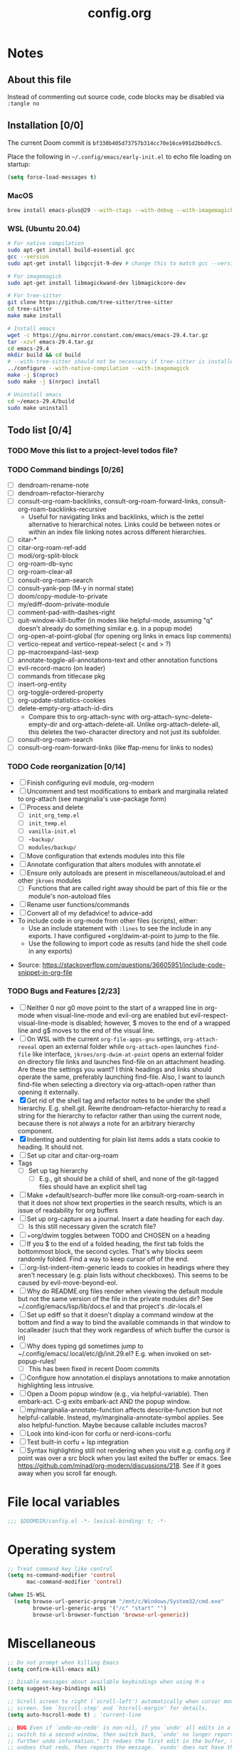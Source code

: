 :PROPERTIES:
:LOGGING:  nil
:END:
#+title: config.org

* Notes
** About this file
Instead of commenting out source code, code blocks may be disabled via ~:tangle no~
** Installation [0/0]
The current Doom commit is =bf330b405d73757b314cc70e16ce991d2bbd9cc5=.

Place the following in =~/.config/emacs/early-init.el= to echo file loading on startup:
#+begin_src emacs-lisp :tangle no
(setq force-load-messages t)
#+end_src
*** MacOS
#+begin_src sh
brew install emacs-plus@29 --with-ctags --with-debug --with-imagemagick --with-native-comp
#+end_src
*** WSL (Ubuntu 20.04)
#+begin_src sh
# For native compilation
sudo apt-get install build-essential gcc
gcc --version
sudo apt-get install libgccjit-9-dev # change this to match gcc --version

# For imagemagick
sudo apt-get install libmagickwand-dev libmagickcore-dev

# For tree-sitter
git clone https://github.com/tree-sitter/tree-sitter
cd tree-sitter
make make install

# Install emacs
wget -c https://gnu.mirror.constant.com/emacs/emacs-29.4.tar.gz
tar -xzvf emacs-29.4.tar.gz
cd emacs-29.4
mkdir build && cd build
# --with-tree-sitter should not be necessary if tree-sitter is installedgit branc
../configure --with-native-compilation --with-imagemagick
make -j $(nproc)
sudo make -j $(nrpoc) install

# Uninstall emacs
cd ~/emacs-29.4/build
sudo make uninstall
#+end_src
** Todo list [0/4]
*** TODO Move this list to a project-level todos file?
*** TODO Command bindings [0/26]
- [ ] dendroam-rename-note
- [ ] dendroam-refactor-hierarchy
- [ ] consult-org-roam-backlinks, consult-org-roam-forward-links, consult-org-roam-backlinks-recursive
  - Useful for navigating links and backlinks, which is the zettel alternative to hierarchical notes. Links could be between notes or within an index file linking notes across different hierarchies.
- [ ] citar-*
- [ ] citar-org-roam-ref-add
- [ ] modi/org-split-block
- [ ] org-roam-db-sync
- [ ] org-roam-clear-all
- [ ] consult-org-roam-search
- [ ] consult-yank-pop (M-y in normal state)
- [ ] doom/copy-module-to-private
- [ ] my/ediff-doom-private-module
- [ ] comment-pad-with-dashes-right
- [ ] quit-window-kill-buffer (in modes like helpful-mode, assuming "q" doesn't already do something similar e.g. in a popup mode)
- [ ] org-open-at-point-global (for opening org links in emacs lisp comments)
- [ ] vertico-repeat and vertico-repeat-select (< and > ?)
- [ ] pp-macroexpand-last-sexp
- [ ] annotate-toggle-all-annotations-text and other annotation functions
- [ ] evil-record-macro (on leader)
- [ ] commands from titlecase pkg
- [ ] insert-org-entity
- [ ] org-toggle-ordered-property
- [ ] org-update-statistics-cookies
- [ ] delete-empty-org-attach-id-dirs
  - Compare this to org-attach-sync with org-attach-sync-delete-empty-dir and org-attach-delete-all. Unlike org-attach-delete-all, this deletes the two-character directory and not just its subfolder.
- [ ] consult-org-roam-search
- [ ] consult-org-roam-forward-links (like ffap-menu for links to nodes)
*** TODO Code reorganization [0/14]
- [ ] Finish configuring evil module, org-modern
- [ ] Uncomment and test modifications to embark and marginalia related to org-attach (see marginalia's use-package form)
- [ ] Process and delete
  - [ ] =init_org_temp.el=
  - [ ] =init_temp.el=
  - [ ] =vanilla-init.el=
  - [ ] =~backup/=
  - [ ] =modules/backup/=
- [ ] Move configuration that extends modules into this file
- [ ] Annotate configuration that alters modules with annotate.el
- [ ] Ensure only autoloads are present in miscellaneous/autoload.el and other =jkroes= modules
  - [ ] Functions that are called right away should be part of this file or the module's non-autoload files
- [ ] Rename user functions/commands
- [ ] Convert all of my defadvice! to advice-add
- To include code in org-mode from other files (scripts), either:
  - Use an include statement with ~:lines~ to see the include in any exports. I have configured +org/dwim-at-point to jump to the file.
  - Use the following to import code as results (and hide the shell code in any exports)
#+begin_src shell :wrap src python :results output raw :exports results
sed -n '2,10p' ~/test.py
#+end_src
 - Source: https://stackoverflow.com/questions/36605951/include-code-snippet-in-org-file
*** TODO Bugs and Features [2/23]
- [ ] Neither 0 nor g0 move point to the start of a wrapped line in org-mode when visual-line-mode and evil-org are enabled but evil-respect-visual-line-mode is disabled; however, $ moves to the end of a wrapped line and g$ moves to the end of the visual line.
- [ ] On WSL with the current ~org-file-apps-gnu~ settings, ~org-attach-reveal~ open an external folder while ~org-attach-open~ launches ~find-file~ like interface, ~jkroes/org-dwim-at-point~ opens an external folder on directory file links and launches find-file on an attachment heading.  Are these the settings you want? I think headings and links should operate the same, preferably launching find-file. Also, I want to launch find-file when selecting a directory via org-attach-open rather than opening it externally.
- [X] Get rid of the shell tag and refactor notes to be under the shell hierarchy. E.g. shell.git. Rewrite dendroam--refactor-hierarchy to read a string for the hierarchy to refactor rather than using the current node, because there is not always a note for an arbitrary hierarchy component.
- [X] Indenting and outdenting for plain list items adds a stats cookie to heading. It should not.
- [ ] Set up citar and citar-org-roam
- Tags
  - [ ] Set up tag hierarchy
    - [ ] E.g., git should be a child of shell, and none of the git-tagged files should have an explicit shell tag
- [ ] Make +default/search-buffer more like consult-org-roam-search in that it does not show text properties in the search results, which is an issue of readability for org buffers
- [ ] Set up org-capture as a journal. Insert a date heading for each day.
  - [ ] Is this still necessary given the scratch file?
- [ ] +org/dwim toggles between TODO and CHOSEN on a heading
- [ ] If you $ to the end of a folded heading, the first tab folds the bottommost block, the second cycles. That's why blocks seem randomly folded. Find a way to keep cursor off of the end.
- [ ] org-list-indent-item-generic leads to cookies in headings where they aren't necessary (e.g. plain lists without checkboxes). This seems to be caused by evil-move-beyond-eol.
- [ ] Why do README.org files render when viewing the default module but not the same version of the file in the private modules dir? See ~/.config/emacs/lisp/lib/docs.el and that project's .dir-locals.el
- [ ] Set up ediff so that it doesn't display a command window at the bottom and find a way to bind the available commands in that window to localleader (such that they work regardless of which buffer the cursor is in)
- [ ] Why does typing gd sometimes jump to ~/.config/emacs/.local/etc/@/init.29.el? E.g. when invoked on set-popup-rules!
  - [ ] This has been fixed in recent Doom commits
- [ ] Configure how annotation.el displays annotations to make annotation highlighting less intrusive.
- [ ] Open a Doom popup window (e.g., via helpful-variable). Then embark-act. C-g exits embark-act AND the popup window.
- [ ] my/marginalia-annotate-function affects describe-function but not helpful-callable. Instead, my/marginalia-annotate-symbol applies. See also helpful-function. Maybe because callable includes macros?
- [ ] Look into kind-icon for corfu or nerd-icons-corfu
- [ ] Test built-in corfu + lsp integration
- [ ] Syntax highlighting still not rendering when you visit e.g. config.org if point was over a src block when you last exited the buffer or emacs. See https://github.com/minad/org-modern/discussions/218. See if it goes away when you scroll far enough.
* File local variables
#+begin_src emacs-lisp
;;; $DOOMDIR/config.el -*- lexical-binding: t; -*-
#+end_src
* Operating system
#+begin_src emacs-lisp
;; Treat command key like control
(setq ns-command-modifier 'control
      mac-command-modifier 'control)

(when IS-WSL
  (setq browse-url-generic-program "/mnt/c/Windows/System32/cmd.exe"
        browse-url-generic-args '("/c" "start" "")
        browse-url-browser-function 'browse-url-generic))
#+end_src
* Miscellaneous
#+begin_src emacs-lisp
;; Do not prompt when killing Emacs
(setq confirm-kill-emacs nil)

;; Disable messages about available keybindings when using M-x
(setq suggest-key-bindings nil)

;; Scroll screen to right (`scroll-left') automatically when cursor moves off
;; screen. See `hscroll-step' and `hscroll-margin' for details.
(setq auto-hscroll-mode t) ; 'current-line

;; BUG Even if `undo-no-redo' is non-nil, if you `undo' all edits in a buffer,
;; switch to a second window, then switch back, `undo' no longer reports "No
;; further undo information." It redoes the first edit in the buffer, then
;; undoes that redo, then reports the message. `vundo' does not have this same
;; issue.

(setq undo-no-redo t)

;; Projectile caching is used with e.g. doom-project-find-file (SPC-f-F).
;; It's probably worth enabling for large projects, but for now it's
;; omitting file candidates that have been recently added to e.g. a
;; private module.
(setq projectile-enable-caching nil)

(use-package! titlecase :defer t)

;; Center and focus Emacs frame on launch
(select-frame-set-input-focus (selected-frame))

;;; helpful -------------------------------------------------------------------

;; BUG The original function expects a list but does not ensure that it
;; receives a list. Because it shouldn't have to. which-key incorrectly
;; specifies `defcustom' :package-version as a string, in contrast to most
;; other packages. See the documentation for `defcustom', which details the
;; exepctation for :package-version.

;; TODO File an issue with which-key
(advice-add #'helpful--version-info :override #'my/helpful--version-info)

;;; modules/editor/evil -------------------------------------------------------

;;(set-evil-initial-state! '(dired-mode) 'emacs)

;;; modules/tools/lsp ---------------------------------------------------------

;; TODO Probably safe to delete this. Pulled it from the now-outdated module

;; Format eglot help and doc buffers.
;; (advice-add 'eglot--format-markup :filter-return
;;             ;; TODO Only ruby-mode has been configured so far.
;;             #'format-eglot-help-a)

;; (defun format-eglot-help-a (buffer-text)
;;   "Clean up the format of *eglot-help* and *eglot-doc* buffer text.
;; Accepts unformatted help text. Returns pre-formatted text."
;;   (pcase major-mode
;;     ('ruby-mode
;;      (replace-regexp-in-string "  \n" " " buffer-text))))


;;;###autoload
;; (defun format-eglot-help-a (buffer-text)
;;   "Clean up the format of *eglot-help* and *eglot-doc* buffer text.
;; Accepts unformatted help text. Returns pre-formatted text."
;;   (pcase major-mode
;;     ('ruby-mode
;;      (replace-regexp-in-string "  \n" " " buffer-text))))

;;;###autoload
;; (defun wrap-corfu-eglot-doc-buffer-a (window)
;;   "Apply `visual-line-mode' to *eglot doc* buffer created by
;; invoking corfu-info-documentation. Use to advise
;; `corfu-info--display-buffer'. Note that eglot help buffers can
;; achieve the same effect by simply using `help-mode-hook'."
;;   (with-current-buffer (window-buffer window)
;;     (visual-line-mode))
;;   window)

;;; modules/ui/indent-guides

;;; Extra keybindings ---------------------------------------------------------

;; Remapping a command via global-set-key applies to all keymaps. A binding
;; will be matched in a keymap, then the current global map will be checked for
;; remappings of that command to another command. See e.g. evil-jump-forward
;; within Doom Emacs.

;; Per https://www.reddit.com/r/emacs/comments/bj1jjf/key_binding_to_capital_letters_questions/,
;; bind keys to M-<uppercase ascii> or C-S-<lowercase ascii>.

;; Keybinding precedence:
;; https://discourse.doomemacs.org/t/how-to-re-bind-keys/56
;; ~/.config/emacs/.local/straight/repos/evil/evil-core.el
;; https://github.com/noctuid/evil-guide?tab=readme-ov-file#keymap-precedence
;; https://github.com/syl20bnr/spacemacs/wiki/Keymaps-guide (missing an entry
;; for evil minor-mode keymaps within emulation-mode-map-alists)
;; https://www.gnu.org/software/emacs/manual/html_node/elisp/Searching-Keymaps.html
;; https://www.masteringemacs.org/article/mastering-key-bindings-emacs#keymap-lookup-order

;; (after! vundo
;;   (evil-collection-define-key 'normal 'vundo-mode-map
;;     "d" 'vundo-diff))

;; TODO C-. and C-, are generally undefined and are also good candidates
;; for vertico-repeat/vertico-repeat-select instead of embark-collect, as
;; well as for binding in vertico-map and corfu-map for scrolling
;; Consider also M-n and M-p, which are only used to scan history in the
;; minibuffer.
#+end_src
* Appearance
** Theme and font
See [[file:modules/jkroes/theme/]].

#+begin_src emacs-lisp
(setq doom-theme 'modus-vivendi)
;; TODO On WSL JuliaMono doesn't render org-modern stars, nor does
;; startup-font-size return a value for the font size
(setq doom-font
      (if IS-WSL
          (font-spec :family "Hack")
        (font-spec :family "JuliaMono" :size (jkroes/startup-font-size))))
#+end_src
** Line numbers
Configure display-line-numbers-mode for modes where it is enabled.
Individual buffers can toggle between different types of line numbers via
~jkroes/toggle-line-numbers~. Commands like ~consult-line~ always show
absolute line numbers regardless of this setting.

#+begin_src emacs-lisp
(setq display-line-numbers-type 'relative)
#+end_src

Disable line numbers for text buffers, since ~org-mode~ is derived from it, and navigation works differently for these buffers. E.g., numeric prefixes for movement commands across a collapsed subtree moves by that number of headings regardless of line number.

The display of line numbers for collapsed org-mode headings can be fixed by setting ~display-line-numbers-type~ to ~'visual~; however, prefixed motions will not jump to the expected line when ~visual-line-mode~ is enabled and you are jumping to or across wrapped lines--unless ~evil-respect-visual-line-mode~ was enabled prior to loading evil.

Note that ~jkroes/toggle-line-numbers~ still seems to work in modes where ~display-line-numbers-mode~ is disabled.

#+begin_src emacs-lisp
(remove-hook! 'text-mode-hook #'display-line-numbers-mode)
#+end_src

Toggle line numbers type to match ~visual-line-mode~.

#+begin_src emacs-lisp
(defadvice! jkroes/match-display-line-to-visual-line-a (&rest _)
  :after #'visual-line-mode
  (when (or (and visual-line-mode (eq display-line-numbers 'relative))
            (and (null visual-line-mode) (eq display-line-numbers 'visual)))
  (jkroes/toggle-line-numbers)))

(defun jkroes/toggle-line-numbers ()
  "Cycles the current buffer through absolute, relative/visual and no
 line numbers. If line numbers are relative or visual, calling
 this command after toggling visual-line-mode will toggle to the other type."
  (interactive)
  (let* ((evil-not-visual
          (and (bound-and-true-p evil-mode)
               (not (bound-and-true-p
                     evil-respect-visual-line-mode))))
         (types
          `(t
            ,(if (and visual-line-mode
                      (or (not evil-not-visual)
                          (eq major-mode 'org-mode)))
                 'visual
               'relative)
            nil))
         (head (memq display-line-numbers types))
         (tail (seq-difference types head))
         (next (cadr (append head tail))))
    (setq display-line-numbers next)
    (message "Switched to %s line numbers"
             (pcase next
               (`t "normal")
               (`nil "disabled")
               (_ (symbol-name next))))))
#+end_src
** modeline
#+begin_src emacs-lisp
;; Increase the visibility of the evil state indicator
(setq doom-modeline-modal-icon nil)
#+end_src
* Minibuffer
#+begin_src emacs-lisp
;; Hide commands in M-x which do not work in the current mode
(setq read-extended-command-predicate
      #'command-completion-default-include-p)

;; Useful in conjunction with `enable-recursive-minibuffers'
(minibuffer-depth-indicate-mode)
#+end_src
* Evaluation
#+begin_src emacs-lisp
;; Print full or long results to the messages buffer when evaluating
;; expressions
(setq eval-expression-print-length nil
      eval-expression-print-level  nil
      edebug-print-length 1000)
#+end_src
* profiler
I'm not sure Doom's settings for these variables make sense. They push the functions to the RHS of the screen. I don't understand this variable fully, since there's no docs. I just tried left-aligning.

#+begin_src emacs-lisp
(after! profiler
  (setq profiler-report-memory-line-format
        '((20 left
           ((15 left profiler-format-number)
            (5 left)))
          (1 left "%s")
          (0 left)))

  (setq profiler-report-cpu-line-format
        '((20 left
           ((12 left)
            (5 left)))
          (1 left "%s")
          (0 left))))
#+end_src
* auto-fill
#+begin_src emacs-lisp
(setq-default fill-column 79)
(setq comment-auto-fill-only-comments t)

;; Typing a nonspace character followed by a space beyond column will cause
;; Emacs to hard wrap your comment
(add-hook 'prog-mode-hook 'turn-on-auto-fill)

(defadvice! jkroes/scroll-right-on-auto-fill (fn &rest _)
  "When auto-filling, automatically undo the effects of
 auto-hscroll-mode by scrolling back again to the left."
  :around 'do-auto-fill
  (when (funcall fn) (scroll-right)))
#+end_src
* which-key
#+begin_src emacs-lisp
;; See lisp/doom-keybinds.el for additional settings
(setq which-key-idle-delay 0.1)

;; This masks Doom's description of bindings for remaps only (e.g. "SPC h b b")
(setq which-key-compute-remaps t)
#+end_src

This bug doesn't appear in every instance. See [[*Lookup definitions with completing read]] for a way of using bindings without having to worry about descriptions.

#+begin_src emacs-lisp
;; BUG Disable Doom's descriptions of bindings. If the user rebinds keys with map!
;; but doesn't specify :desc, the :desc from previous bindings via map! still
;; shows up for some reason. Unfortunately, this also strips some useful
;; descriptions.
;;
;; (setq which-key-replacement-alist nil)
#+end_src
* Other bindings
** Easily scroll popups and the minibuffer with C-n and C-p
#+begin_src emacs-lisp
;; TODO Can't pass cmd! or cmd!! forms as part of `predlist'. Must be a defined
;; function, because those forms are not evaluated to yield a lambda.
(defmacro jkroes/dispatch-scroll-commands (keymap state binding fallback &rest predlist)
  "Bind a predicate dispatcher `predlist' to `binding' in `keymap' or the
keymap associated with an evil `state' symbol. If no predicate in
`predlist' succeeds, execute `fallback' if non-nil or else look
up the binding in the active keymaps."
  (declare (indent 4))
  (let* ((map (or keymap (intern (format "evil-%s-state-map" state))))
         ;; If no predicate matches, fall back to the fallback argument or to
         ;; the previous binding in map
         (command (or fallback
                      (lookup-key (symbol-value map)
                                  (kbd binding)))))
    `(general-def
       ,@(when keymap (list keymap))
       ;; TODO Can I just bind to the evil keymap instead of using state?
       ,@(when state `(:states ',state))
       ,binding
       (general-predicate-dispatch #',command
         ,@predlist))))

(jkroes/dispatch-scroll-commands nil insert "C-n" nil
  (corfu-popupinfo--visible-p)
  #'corfu-popupinfo-scroll-up-5
  (jkroes/corfu-visible-p)
  #'corfu-scroll-up
  (jkroes/embark-actions-buffer-visible)
  #'scroll-other-window)

(jkroes/dispatch-scroll-commands nil insert "C-p" nil
  (corfu-popupinfo--visible-p)
  #'corfu-popupinfo-scroll-down-5
  (jkroes/corfu-visible-p)
  #'corfu-scroll-down
  (jkroes/embark-actions-buffer-visible)
  #'scroll-other-window-down)

(jkroes/dispatch-scroll-commands nil normal "C-n" nil
  (jkroes/embark-actions-buffer-visible)
  #'scroll-other-window)

(jkroes/dispatch-scroll-commands nil normal "C-p" nil
  (jkroes/embark-actions-buffer-visible)
  #'scroll-other-window-down)

(jkroes/dispatch-scroll-commands minibuffer-local-map nil "C-n" scroll-up-command
  (jkroes/embark-actions-buffer-visible)
  #'scroll-other-window)

(jkroes/dispatch-scroll-commands minibuffer-local-map nil "C-p" scroll-down-command
  (jkroes/embark-actions-buffer-visible)
  #'scroll-other-window-down)
#+end_src
** Lookup definitions with completing read
#+begin_src emacs-lisp
;; TODO This is a temporary keybinding and workaround to find a definition via
;; completing-read, until I can investigate the lookup module and whether it's
;; possible to incorporate completing read into its commands.

;; Search by completing read. If a thing is at point, it will be the first candidate
(setq xref-show-definitions-function #'xref-show-definitions-completing-read)
(map! :leader "cd"
      (cmd! (let ((current-prefix-arg '(4)))
              (call-interactively #'xref-find-definitions))))
#+end_src
** Non-global undo/redo
The global keybindings are too easy to hit and aren't necessary with evil

#+begin_src emacs-lisp
(when (modulep! :editor evil)
  (unbind-command #'undo global-map)
  (unbind-command #'undo-redo global-map))
#+end_src
** Easier horizontal scrolling
#+begin_src emacs-lisp
;; TODO Binding is overriden in org-mode. Need to find an alternative binding
;; sequence. Then again, org-mode typically uses visual-line-mode...
(map! "M-h" (lambda () (interactive) (evil-scroll-column-left 40))
      "M-l" (lambda () (interactive) (evil-scroll-column-right 40)))
#+end_src
* modules/completion/vertico
** vertico
#+begin_src emacs-lisp
;; HACK vertico changes the behavior of the ~completing-read~ argument
;; ~require-match~ when it is a function. If the function returns nil, the
;; minibuffer should not exit even if the input matches a completion candidate.
;; This hack fixes that behavior. If you encounter issues with completing in
;; other commands, make sure this hack is not the source.
(advice-add #'vertico--match-p :override #'jkroes/vertico--match-p)

(defun jkroes/vertico--match-p (input)
  "Return t if INPUT is a valid match."
  (let ((rm minibuffer--require-match))
    (or (memq rm '(nil confirm-after-completion))
        (equal "" input) ;; Null completion, returns default value
        (if (functionp rm)
            (funcall rm input) ;; Emacs 29 supports functions
          (test-completion input minibuffer-completion-table minibuffer-completion-predicate))
        (if (eq rm 'confirm) (eq (ignore-errors (read-char "Confirm")) 13)
          (minibuffer-message "Match required") nil))))
#+end_src
*** TODO Remove this advice once you update vertico's commit
I checked the most recent commit on 9/16/24, and it verbtaim replicates my hack. I implemented the hack on the version of vertico in Doom, but Doom is often not up to date.
** consult
Use Spotlight as the backend for locate on macOS

#+begin_src emacs-lisp
(when (featurep :system 'macos)
  (setq consult-locate-args "mdfind"))
#+end_src
** consult-dir
When selecting a directory with ~consult-dir~, replace the original directory in the minibuffer prompt rather than shadowing it. This is cleaner but unfortunately prevents the user from deleting the new dir to recover the original dir.

#+begin_src emacs-lisp
(setq consult-dir-shadow-filenames nil)
#+end_src

Use ~+default/find-file-under-here~ instead of ~consult-find~ as the back-end for ~consult-dir-jump-file~

#+begin_src emacs-lisp
(setq consult-dir-jump-file-command
      (cmd! (call-interactively #'+default/find-file-under-here)))
#+end_src
** orderless
Map completion categories to completion styles. See ~marginalia-command-categories~.

The ~partial-completion~ style is important if you want to:

- Complete ~doom/move-this-file~ as =d/m-t-f= or =/usr/local/bin= as =/u/l/b=
- Open multiple files at once with find-file using wildcards. In order to open multiple files with a wildcard at once,you have to submit the prompt with =M-RET=. Note that opening buffers does not mean every file will be visible in its own window.

Note that ~setq~ would be required here to override Doom's setting for this variable. For some reason ~add-to-list~ adds elements, but deleting elements doesn't work. Was the variable not loaded yet (it's defined in =minibuffer.el=)?

#+begin_src emacs-lisp
(after! orderless
  (add-to-list 'completion-category-overrides
        '(project-file (styles +vertico-basic-remote orderless partial-completion))))
#+end_src

Like ~+vertico-orderless-dispatch~, this allows the user to change the orderless matching style for match sub-components on the fly by using prefix or suffix characters. In contrast, it matches annotations with =,= prefix for easier searching of org-roam annotations like tags.

#+begin_src emacs-lisp
(after! orderless
  (setq orderless-style-dispatchers '(jkroes/orderless-dispatch)))

(defun jkroes/orderless-dispatch (pattern _index _total)
  (cond
   ;; Ensure $ works with Consult commands, which add disambiguation suffixes
   ((string-suffix-p "$" pattern)
    `(orderless-regexp . ,(concat (substring pattern 0 -1) "[\x200000-\x300000]*$")))
   ;; Ignore single !
   ((string= "!" pattern) `(orderless-literal . ""))
   ;; Without literal
   ((string-prefix-p "!" pattern) `(orderless-without-literal . ,(substring pattern 1)))
   ;; Annotation
   ((string-prefix-p "," pattern) `(orderless-annotation . ,(substring pattern 1)))
   ((string-suffix-p "," pattern) `(orderless-annotation . ,(substring pattern 0 -1)))
   ;; Character folding
   ((string-prefix-p "%" pattern) `(char-fold-to-regexp . ,(substring pattern 1)))
   ((string-suffix-p "%" pattern) `(char-fold-to-regexp . ,(substring pattern 0 -1)))
   ;; Initialism matching
   ((string-prefix-p "`" pattern) `(orderless-initialism . ,(substring pattern 1)))
   ((string-suffix-p "`" pattern) `(orderless-initialism . ,(substring pattern 0 -1)))
   ;; Literal matching
   ((string-prefix-p "=" pattern) `(orderless-literal . ,(substring pattern 1)))
   ((string-suffix-p "=" pattern) `(orderless-literal . ,(substring pattern 0 -1)))
   ;; Flex matching
   ((string-prefix-p "~" pattern) `(orderless-flex . ,(substring pattern 1)))
   ((string-suffix-p "~" pattern) `(orderless-flex . ,(substring pattern 0 -1)))))
#+end_src
** embark
Don't prompt to confirm actions on multiple embark selections

#+begin_src emacs-lisp
(setq embark-confirm-act-all nil)
#+end_src

Cycle current embark selection with the same key used to launch embark-act

#+begin_src emacs-lisp
(setq embark-cycle-key "C-;")
#+end_src

Same delay for the verbose indicator buffer to display as for which-key

#+begin_src emacs-lisp
(setq embark-mixed-indicator-delay which-key-idle-delay)
#+end_src

Use the same key to launch ~embark-completing-read-prompter~ from ~embark-act~ as the one used to launch ~jkroes/embark-prefix-bindings~ from any key prefix.

#+begin_src emacs-lisp
(setq embark-help-key "C-h")
#+end_src

Key to enable executing a command based on its associated binding displayed during ~embark-completing-read-prompter~. It should be a key that is not normally part of a command-name and thus would not be used to match an embark action.

#+begin_src emacs-lisp
(setq embark-keymap-prompter-key ",")
#+end_src

Grid format for ~embark-completing-read-prompter~

#+begin_src emacs-lisp
(after! vertico-multiform
  (add-to-list 'vertico-multiform-categories
               '(embark-keybinding grid)))
#+end_src

Use completing-read to select an embark action without typing ~embark-help-key~ after ~embark-act~. Disable extra popups showing available bindings when ~embark-completing-read-prompter~ is the default. Embark uses ~with-eval-after-load~ to modify ~embark-indicators~ when vertico is present, so it can't be modified before embark loads.

#+begin_src emacs-lisp
;; (setq embark-prompter 'embark-completing-read-prompter)

(after! embark
  (when (eq embark-prompter 'embark-completing-read-prompter)
    (setq embark-indicators
          (remove 'embark-mixed-indicator embark-indicators))))
#+end_src
*** which-key
Undo Doom's invasive integration of which-key and embark.

#+begin_src emacs-lisp
(after! (embark which-key)
  (cl-nsubstitute #'embark-mixed-indicator
                  #'+vertico-embark-which-key-indicator
                  embark-indicators)
  (advice-remove #'embark-completing-read-prompter
                 #'+vertico--embark-which-key-prompt-a))
#+end_src

When the which-key popup is not visible, type a key prefix and =C-h= to use embark to display and select bindings under the current key prefix. This assumes ~which-key-idle-delay~ is sufficiently high to allow for two key presses before the popup appears.

#+begin_src emacs-lisp
(setq prefix-help-command #'jkroes/embark-prefix-help-command)

(defun jkroes/embark-prefix-help-command (&rest _)
  (interactive)
  (let (keys)
    (if (which-key--popup-showing-p)
        (progn
          (setq keys (which-key--current-prefix))
          (which-key--hide-popup-ignore-command))
      (setq keys (this-command-keys-vector))
      (setq keys (seq-take keys (1- (length keys)))))
    (my/embark-prefix-bindings keys)))

(autoload #'embark-completing-read-prompter "embark")

;; Later versions of embark altered this function so that it no longer
;; filters bindings by the current key prefix. This is the original definition
;; from commit 35f3961cd1e6
(defun my/embark-prefix-bindings (&optional prefix)
  "Explore all current keybindings and commands with `completing-read'.
The selected command will be executed. The set keybindings can be restricted
by passing a PREFIX key."
  (let ((keymap (if prefix
                    (key-binding prefix)
                  (make-composed-keymap (current-active-maps t)))))
    (unless (keymapp keymap)
      (user-error "No keybindings found"))
    (when-let (command (embark-completing-read-prompter keymap 'no-default))
      (call-interactively command))))
#+end_src

When the which-key popup is visible after typing a key prefix, type =C-h (C-)h= to use embark to display and select bindings under the current key prefix. (These bindings are not active until a short time after the first user input, because which-key is loaded on `doom-first-input-hook'.)

#+begin_src emacs-lisp
(setq which-key-use-C-h-commands t)

(map! :map which-key-C-h-map
      "h" #'jkroes/embark-prefix-help-command
      "C-h" #'jkroes/embark-prefix-help-command)

;; The pager text is rendered by replacing each command with its key in
;; `which-key-C-h-map'
(after! which-key
  (setq which-key-C-h-map-prompt
        (string-replace "\\[which-key-show-standard-help]"
                        "\\[jkroes/embark-prefix-help-command]"
                        which-key-C-h-map-prompt)))
#+end_src
** marginalia
Modified annotation functions. ~marginalia-annotate-binding~ is used by several annotation functions, so it must be overridden.

#+begin_src emacs-lisp
(advice-add #'marginalia-annotate-binding
            :override #'my/marginalia-annotate-binding)

(after! marginalia
  (setf (car (alist-get 'symbol marginalia-annotator-registry))
        'my/marginalia-annotate-symbol))

(defun my/marginalia-annotate-binding (cand)
  "Annotate command CAND with keybinding. If CAND is remapped to
  OTHER-COMMAND, return [remap OTHER-COMMAND]."
  (when-let* ((sym (intern-soft cand))
              (key (and (commandp sym) (where-is-internal sym nil 'first-only))))
    (let ((remap (command-remapping sym)))
      (propertize (format " (%s)" (if remap remap (key-description key)))
                  'face 'marginalia-key))))

(defun my/marginalia-annotate-symbol (cand)
  (when-let (sym (intern-soft cand))
    (marginalia--fields
     (:left (marginalia-annotate-binding cand))
     ((marginalia--symbol-class sym) :face 'marginalia-type)
     ((cond
       ((fboundp sym) (marginalia--function-doc sym))
       ((facep sym) (documentation-property sym 'face-documentation))
       (t (documentation-property sym 'variable-documentation)))
      :truncate 1.0 :face 'marginalia-documentation)
     ;; ((abbreviate-file-name (or (symbol-file sym) ""))
     ;;  :truncate -0.5 :face 'marginalia-file-name)
     )))
#+end_src
** Bindings
For files, ~+vertico/embark-preview~ emulates consult's preview capabilities for non-consult commands. A key difference e.g. is that buffers will be opened permanently. What this actually does is call ~embark-dwim~ with ~embark-quit-after-action~ disabled to keep the minibuffer alive. A better solution is to bind interactively toggle this variable via ~universal-argument~.

#+begin_src emacs-lisp
(map! :when (modulep! :editor evil)
      :map vertico-map
      ;; "C-SPC" #'+vertico/embark-preview
      "C-j"   #'vertico-next
      "M-j" #'vertico-next-group
      ;; Shadows `kill-line', but S-<backspace> and C-S-<backspace> are still
      ;; available
      "C-k"   #'vertico-previous
      "M-k" #'vertico-previous-group)
#+end_src

Bindings for embark maps used by ~embark-act~.

#+begin_src emacs-lisp
(map! :map embark-file-map
      ;; When Emacs runs on WSL, open files externally in Windows
      (:when IS-WSL "x" #'open-in-windows)
      ;; Adds file to bookmarks
      "b" #'my/bookmark-set)
#+end_src
** List of minibuffer keys
- consult-history =C-s=::
  Insert candidate from history
- yank =C-y=
- yank-pop =M-y=
- move-end-of-line =C-e=
- move-beginning-of-line =C-a=
- delete-char/delete-forward-char =C-d / <deletechar> or <kp-delete>=
- evil-delete-back-to-indentation =C-u=
- universal-argument =M-u=
- vertico-directory-delete-char =DEL=
- undo =C-z=
- vertico-last =M->=::
  Jump to last candidate
- vertico-first =M-<=
- vertico-next =C-j=
- vertico-previous =C-k=
- vertico-scroll-up =C-n=
- vertico-scroll-down =C-p=
- vertico-next-group =M-}, M-j=
- vertico-previous-group =M-{, M-k=
- vertico-exit =RET=::
  Select candidate and exit
- vertico-save =M-w=::
  Copy the selected candidate
- vertico-exit-input =M-RET=::
  Exit with minibuffer text selected
- vertico-insert =TAB=::
  Insert selected candidate into minibuffer.
* modules/lang/org
#+begin_src emacs-lisp
;; Where my org notes live
(setq org-directory (expand-file-name "~/org"))

;; All of my org files are org-roam files
(setq org-roam-directory org-directory)
#+end_src
** Pretty
#+begin_src emacs-lisp
(after! org
  (setq org-highlight-latex-and-related '(native script entities)))

(use-package! org-appear
  :hook (org-mode . org-appear-mode)
  :init
  ;; Hide emphasis markers
  (setq org-hide-emphasis-markers t
        org-appear-autoemphasis t)

  ;; Replace link with description text
  (setq org-link-descriptive t
        ;; You can always edit links with spc-m-l-l
        org-appear-autolinks nil)

  ;; Render subscripts/superscripts and Org entities
  (setq org-pretty-entities t
        ;; Requires brackets to render when `org-use-sub-superscripts' is `{}'.
        ;; E.g. r_{1} or r^{1}.
        org-appear-autosubmarkers t
        ;; E.g. \ast
        org-appear-autoentities t)

  ;; Hide listed keywords. org-modern has a setting that hides #+ instead.
  ;; (setq org-hidden-keywords '(title)
  ;;       org-appear-autokeywords t)

  ;; Render subscripts/superscripts and Org entities inside latex
  ;; fragments
  (setq org-appear-inside-latex nil)

  ;; Toggle org-appear off after idling over an element
  (setq org-appear-trigger #'always
        org-appear-delay 0.5))

(use-package! org-modern
  :hook ((org-mode . org-modern-mode)
         ;; TODO No image of this is available, and I can't see a difference...
         (org-agenda-finalize . org-modern-agenda))
  :init
  ;; TODO Customize org-modern settings:
  ;;   org-modern-fold-stars
  ;;   org-modern-footnote
  ;;   org-modern-list
  ;;   org-modern-checkbox
  ;;   org-modern-tag-faces
  ;;   org-modern-block-fringe (incompatible with org-indent)
  ;;   org-modern-keyword
  ;;   org-modern-radio-target
  ;;   org-modern-internal-target
  ;;   org-modern-progress

  ;; org-modern does not use `org-todo-keyword-faces'. The car of each alist
  ;; element should match an element in `org-todo-keywords'
  (setq org-modern-todo-faces
        '(("NOW" :inherit org-done :inverse-video t)
          ("WAIT" :inherit org-warning :inverse-video t)
          ;; NOTE If you inherit explivitly from org-modern-done or
          ;; org-modern-todo, the label will be smaller than other labels,
          ;; possibly because those faces explicitly inherit from
          ;; org-modern-label, which sets :height to 0.8, while faces in
          ;; `org-modern-todo-faces' automatically inherit from org-modern-label.
          ;; I'm guessing the reduced height is applied multiple times
          ;; multiplicatively.
          ("KILL" :background "gray20" :foreground "red")))

  ;; Hide keywords prefix. org-appear has a setting that hides the entire
  ;; keyword instead.
  (setq org-modern-keyword t)

  ;; org settings

  (setq-hook! 'org-mode-hook line-spacing 0.3)

  (setq org-auto-align-tags nil
        org-catch-invisible-edits 'show-and-error

        ;; Agenda styling
        org-agenda-tags-column 0
        org-agenda-block-separator ?─
        org-agenda-time-grid
        '((daily today require-timed)
          (800 1000 1200 1400 1600 1800 2000)
          " ┄┄┄┄┄ " "┄┄┄┄┄┄┄┄┄┄┄┄┄┄┄")
        org-agenda-current-time-string
        "◀── now ─────────────────────────────────────────────────")

  ;; Ellipsis styling
  (setq org-ellipsis " ")
  (after! org-faces
    (set-face-attribute 'org-ellipsis nil :inherit 'default :box nil)))

;;; https://jft.home.blog/2019/07/17/use-unicode-symbol-to-display-org-mode-c

;; (defun prettify-org-checkboxes ()
;;   (push '("[ ]" . "󰝦") prettify-symbols-alist) ; todo
;;   (push '("[/]" . "󱎖") prettify-symbols-alist) ; doing
;;   (push '("[-]" . "󰜺") prettify-symbols-alist) ; cancelled
;;   (push '("[X]" . "") prettify-symbols-alist) ; done
;;   (push '("[>]" . "") prettify-symbols-alist) ; email
;;   (push '("[!]" . "") prettify-symbols-alist) ; important
;;   (push '("[?]" . "") prettify-symbols-alist) ; question
;;   (push '("[a]" . "") prettify-symbols-alist) ; answer
;;   (push '("[b]" . "") prettify-symbols-alist) ; bookmark
;;   (push '("[d]" . "") prettify-symbols-alist) ; calendar
;;   (push '("[e]" . "") prettify-symbols-alist) ; example
;;   (push '("[l]" . "") prettify-symbols-alist) ; location
;;   (push '("[q]" . "󰉾") prettify-symbols-alist) ; quote
;;   (push '("[w]" . "") prettify-symbols-alist) ; waiting
;;   (prettify-symbols-mode))
;; (add-hook 'org-mode-hook #'prettify-org-checkboxes)

;; (defface org-checkbox-done-text
;;   '((t (:foreground "#71696A" :strike-through t)))
;;   "Face for the text part of a checked org-mode checkbox.")

;; (font-lock-add-keywords
;;  'org-mode
;;  `(("^[ \t]*\\(?:[-+*]\\|[0-9]+[).]\\)[ \t]+\\(\\(?:\\[@\\(?:start:\\)?[0-9]+\\][ \t]*\\)?\\[\\(?:X\\|\\([0-9]+\\)/\\2\\)\\][^\n]*\n\\)"
;;     1 'org-checkbox-done-text prepend))
;;  'append)

;; TODO The following text can be used and modified to search for whatever
;; pretty bullets you want within vertico/consult/embark.
;; -\ \[[^X\s]\]

;; NOTE Uncomment this if you disable org-superstar-remove-leading-stars and
;; enable org-hide-leading-stars. It works in either situation, but I figured
;; it was best to comment it out to reduce the overhead. This is not necessary
;; for org-modern.

;; (setq-hook! 'org-mode-hook hl-line-range-function #'my/hl-line-skip-org-hide-stars)
;; (defun my/hl-line-skip-org-hide-stars ()
;;   "Don't apply the `hl-line' overlay to org heading stars. Note
;; that leading stars are still visible via the cursor."
;;   (if (and hl-line-mode
;;            ;; (eq major-mode 'org-mode)
;;            (not (bound-and-true-p org-superstar-remove-leading-stars))
;;            org-hide-leading-stars
;;            (org-at-heading-p))
;;       (cons (+ (line-beginning-position) (1+ (org-current-level)))
;;             (line-beginning-position 2))
;;     (cons (line-beginning-position)
;;           (line-beginning-position 2))))

;; NOTE Three configurations for hiding leading stars on org headings:
;;
;; 1. Enable `org-superstar-remove-leading-stars' to hide leading stars and
;; hide the "indentation" from those characters
;;
;; 2. Disable `org-superstar-remove-leading-stars' and enable
;; `org-hide-leading-stars' to apply the `org-hide' face to leading stars,
;; which might require customization depending on your theme. The intention is
;; for this face's foreground to match the background. Note that stars will be
;; visible when `hl-line-mode' is enabled or the cursor is on a star.
;;
;; 3. Disable `org-superstar-remove-leading-stars' and `org-hide-leading-stars'
;; and set `org-superstar-leading-bullet' to `?\s' to preserve all indentation
;; but still hide leading stars. If `org-indent-mode' is enabled, you also
;; need to disable `org-indent-mode-turns-on-hiding-stars' to disable
;; `org-hide-leading-stars'.
;;
;; NOTE See `org-superstar-restart' for enabling changes made on the fly

;; (use-package! org-superstar ; "prettier" bullets
;;   :hook (org-mode . org-superstar-mode)
;;   :config
;;   ;; Make leading stars truly invisible, by rendering them as spaces!
;;   (setq org-superstar-leading-bullet ?\s
;;         org-superstar-leading-fallback ?\s
;;         org-superstar-remove-leading-stars nil
;;         org-superstar-headline-bullets-list '(?\s ?\s ?\s ?\s)
;;         org-superstar-special-todo-items t
;;         org-superstar-todo-bullet-alist
;;         '(("TODO" . ?\s)
;;           ("DONE" . ?☑))))


;; (use-package! org-fancy-priorities ; priority icons
;;   :hook (org-mode . org-fancy-priorities-mode)
;;   :hook (org-agenda-mode . org-fancy-priorities-mode)
;;   :config (setq org-fancy-priorities-list '("⚑" "⬆" "■")))
#+end_src
** roam  [0/2]
Files to exclude from, and nodes for inclusion by, org-roam. After changing these settings, run ~org-roam-db-clear-all~ and ~org-roam-db-sync~. Compare this to dendroam's strategy of filtering out certain nodes from the candidates to ~org-roam-node-insert~ and ~org-roam-node-find~ (see ~dendroam-insert~ and ~dendroam-find~). This permits us to continue using ~org-roam-ref-find~ and related commands with headings without cluttering the minibuffer completion candidates for non-ref org-roam commands.

#+begin_src emacs-lisp
;; A list of regular expressions matching paths to exclude from org-roam. Any
;; files or directories to exclude must be relative to `org-roam-directory',
;; per the definition of `org-roam-file-p'; this isn't documented, and
;; org-roam's default value for this is wrong: the absolute path to
;; `org-attach-id-dir'.
(setq org-roam-file-exclude-regexp nil)

;; A predicate function that determines valid nodes for org-roam
(setq org-roam-db-node-include-function #'jkroes/org-roam-include-nodes)

(defun jkroes/org-roam-include-nodes ()
  ;; Exclude attachment headings unless there is another reason to keep them,
  ;; such as a ROAM_REFS property
  (not (and (org-current-level)
            (member org-attach-auto-tag (org-get-tags))
            (not (org-entry-get nil "roam_refs" nil)))))
#+end_src

There's no need to add inherited tags directly to a heading when setting tags via org-roam. If headings are not filtered out (see ~dendroam-find~), ~org-roam-node-find~ will already display inherited tags.

#+begin_src emacs-lisp
(advice-add #'org-roam-tag-add :override #'jkroes/org-roam-tag-add)

(defun jkroes/org-roam-tag-add (tags)
  (interactive
   (list (let ((crm-separator "[ 	]*:[ 	]*"))
           (completing-read-multiple "Tag: " (org-roam-tag-completions)))))
  (let ((node (org-roam-node-at-point 'assert)))
    (save-excursion
      (goto-char (org-roam-node-point node))
      (if (= (org-outline-level) 0)
          (let ((current-tags (split-string (or (cadr (assoc "FILETAGS"
                                                             (org-collect-keywords '("filetags"))))
                                                "")
                                            ":" 'omit-nulls)))
            (org-roam-set-keyword "filetags" (org-make-tag-string (seq-uniq (append tags current-tags)))))
        (org-set-tags (seq-uniq (append tags (org-get-tags nil t)))))
      tags)))
#+end_src

This mode advises ~org-roam-node-read~ to use ~consult--read~, which adds live previews to ~org-roam~ commands (see ~consult-org-roam--node-preview~). You can suppress them via ~consult-customize~. The package also provides novel commands like ~consult-org-roam-search.~

#+begin_src emacs-lisp
;; TODO Fork this package and fix it. It doesn't seem like the author is
;; actively maintaining it or fully understands the arguments to
;; consult--read

(use-package! consult-org-roam
  :after org-roam
  :init
  ;; BUG https://github.com/jgru/consult-org-roam/issues/32. Vertico sorting is
  ;; only active if consult-org-roam-mode is disabled or enabled in tandem with
  ;; this advice.
  ;;
  ;; BUG consult-org-roam disables org-roam's history variable for unknown
  ;; reasons, which leads to nodes littering `minibuffer-history'.
  (advice-add #'consult-org-roam-node-read
              :override #'jkroes/consult-org-roam-node-read)
  :config
  (setq consult-org-roam-grep-func #'consult-ripgrep)
  (consult-org-roam-mode))

(defun jkroes/consult-org-roam-node-read (&optional initial-input filter-fn sort-fn
                                     require-match prompt)
  (let* ((nodes (org-roam-node-read--completions filter-fn sort-fn)) ;;
         (prompt (or prompt "Node: "))
         ;; Sets state-func only when there are nodes to avoid errors
         ;; with empty roam-dirs
         (state-func (when nodes (consult-org-roam--node-preview)))
         (node
          (consult--read
           nodes
           :prompt prompt
           :initial initial-input
           ;; HACK Enabling sorting here allows the user to override sorting
           ;; via vertico-multiform when consult-org-roam-mode is enabled
           :sort t
           :require-match require-match
           :category 'org-roam-node
           :history 'org-roam-node-history
           :state state-func
           :annotate (lambda (title)
                       (funcall org-roam-node-annotation-function
                                (get-text-property 0 'node title)))
           ;; Uses the DEFAULT argument of alist-get to return input in case the input is not found as key.
           :lookup (lambda (selected candidates input narrow) (alist-get selected candidates input nil #'equal)))))
    (if (org-roam-node-p node) (progn node)
      (progn (org-roam-node-create :title node)))))
#+end_src
*** dendroam [0/2]
Originated as a fork of https://github.com/vicrdguez/dendroam. Hierarchical org-roam notes with a pretty interface and searchable annotations.

#+begin_src emacs-lisp
(add-to-list 'load-path (expand-file-name "libraries" doom-private-dir))
(autoload #'dendroam-find "dendroam")
(autoload #'dendroam-find-master-scratch "dendroam")
(autoload #'dendroam-find-scratch "dendroam")
(autoload #'dendroam-find-meeting "dendroam")
(autoload #'dendroam-find-children "dendroam")
(autoload #'dendroam-find-siblings "dendroam")
(autoload #'dendroam-find-parent "dendroam")
(autoload #'dendroam-open-note "dendroam")

;; See the definition of `org-roam-node-dendroam-tags'
(setq dendroam-hidden-tags nil)

;; Sort nodes alphabetically
;; (after! vertico-multiform
;;   (add-to-list 'vertico-multiform-commands
;;                '(dendroam-find (vertico-sort-function . vertico-sort-alpha))))
#+end_src
**** TODO Custom in-buffer completion function for dendroam
org-roam completion operates by org-roam node title, not by dendroam hierarchy. Titles may not be unique but hierarchies are.
**** TODO Disable org-roam-complete-everywhere?
Note that org-roam completion only work with trailing brackets present, which are inserted by doom's global smartparens mode. In contrast, but pcomplete-completions-at-point (the capf provided by org-mode) is incapable of doing so. To complete links to headings with org-mode, you need "[[*" (see https://orgmode.org/manual/Completion.html). This requires deleting the closing brackets inserted by smartparens. Additionally, completion for headings is only guaranteed tab is pressed to the right of the star, because once text is typed org-roam node title completion overrides org-mode heading completion if there are any matches. It might be necessary to disable org-roam-complete-everywhere to get heading completions consistently and other types of completion described in the link.
*** Bindings
#+begin_src emacs-lisp
(after! org-roam
  (map! :map org-mode-map
        :localleader
        :prefix ("m" . "org-roam")
        "f" #'dendroam-find))
#+end_src
*** TODO Many attachment headings don't have :attach: tags
Finish processing these files and add missing tags
** Footnotes
#+begin_src emacs-lisp
(setq org-footnote-define-inline nil
      org-footnote-section "Footnotes"
      org-footnote-auto-adjust t ; Like org-footnote-normalize
      org-footnote-auto-label t)
#+end_src
** Tasks
*** Priorities
Execute ~org-priority~ or press =S-<up>= and =S-<down>= to assign a priority
between =1= (highest) and =5= (lowest).

#+begin_src emacs-lisp
(setq org-priority-lowest 5
      org-priority-highest 1
      org-priority-default 3)
#+end_src
*** Logging and todo keywords
Per-keyword logging behavior is specified in ~org-todo-keywords~.

#+begin_src emacs-lisp
(setq org-log-done nil)

;; Use the LOGBOOK drawer for logging
(setq org-log-into-drawer "LOGBOOK")
#+end_src

Keywords should be reserved for task states that you want to count for statistics cookies. Metadata should be implemented as tags. If, however, you want keywords that don't count for statistics, see ~org-provide-todo-statistics~, but note that you would need to dig into ~org-not-done-keywords~ and/or ~org-block-todo-from-children-or-siblings-or-parent~ to somehow avoid blocking changes in todo state for these kewords.

To delete a keyword with fast selection enabled, call ~org-todo~ then =SPC=.

For keyword-based logging, =!= indicates a timestamp, =@= a timestamped note, and =/= permits different behavior for entry to (LHS) and exit from (RHS) a state. The exit behavior only applies when entering a state with no logging behavior.

When the =*Org Note*= buffer is current, =C-c C-k= skips logging (but permits the state change), while =C-c C-c= records a note only if text has been inserted and a timestamp otherwise.

#+begin_src emacs-lisp
(after! org
  (setq org-todo-keywords
        '((sequence
           "TODO(t)"     ; A task that is ready to start
           "NOW(n!)"     ; An active task
           "CHOOSE(c)"
           "WAIT(w@/!)"  ; A suspended task
           "|"
           "CHOSEN"
           "DONE(d!/@)"    ; Task successfully completed
           "KILL(k@/@)")))) ; Task was cancelled, aborted, or is no longer applicable
#+end_src
*** Automatic todo keywords and statistics cookies
Block switching of parent state to done until child headings or checkboxes are done.

#+begin_src emacs-lisp
(setq org-enforce-todo-dependencies t
      org-enforce-todo-checkbox-dependencies t)
#+end_src

When updating statistics cookies, count the number of direct child headings or the number of checkboxes recursively

#+begin_src emacs-lisp
(setq org-hierarchical-todo-statistics t
      org-checkbox-hierarchical-statistics nil)
#+end_src
**** Subheadings
When ~org-provide-todo-statistics~ is enabled and a function that calls ~org-todo~ is an element of ~org-after-todo-statistics-hook~, invoking a command that runs ~org-update-parent-todo-statistics~ may change todo state recursively up a subtree for each heading with a statistics cookie. The call/hook/variable sequence looks like:

- org-todo
  - org-update-parent-todo-statistics
    - cookie-present
      - org-after-todo-statistics-hook
        - org-toggle-todo (loop back to top)

~org-update-parent-todo-statistics~ is called by ~org-todo~ and ~org-update-statistics-cookies~. Commands that call ~org-todo~ include ~org-insert-todo-heading~, ~+org/insert-item-above~, ~+org/insert-item-below~, and ~+org/dwim~.

#+begin_src emacs-lisp
(add-hook 'org-after-todo-statistics-hook
          #'jkroes/org-toggle-todo)

;; A list of non-done todo states excluding CHOOSE and WAIT.
(defvar jkroes/active-todo-states '("TODO" "NOW"))

(defun jkroes/org-toggle-todo (n-done n-not-done)
  "Toggle between active todo and done keywords based on the number of
 subheadings that are marked as todo/done"
  (let ((state (org-get-todo-state))
        ;; Only log for the subentries. Note that without this, only the
        ;; topmost heading with a state change may be logged.
        org-log-done org-todo-log-states)
    ;; TODO, NOW -> DONE
    (cond ((and (member state jkroes/active-todo-states) (= n-not-done 0))
           (org-todo "DONE"))
          ;; DONE -> TODO
          ((and (equal state "DONE") (> n-not-done 0))
           (org-todo "TODO")))))

#+end_src

This advice ensures that each parent heading has a cookie before ~org-update-parent-todo-statistics~ runs. It also transforms the (first) checkbox item list into a list of radio buttons for headings that have the =CHOOSE= or =CHOSEN= todo state.

#+begin_src emacs-lisp
(advice-add #'org-update-parent-todo-statistics
            :before #'jkroes/insert-statistics-cookie)

(defun jkroes/insert-statistics-cookie (&rest _)
  (let ((state (org-get-todo-state)))
    (cond ((equal state "CHOOSE")
           ;; (org-set-property "NOBLOCKING" "t")
           (jkroes/org-toggle-radio-keyword 'on)
           (let (org-checkbox-statistics-hook)
             (org-reset-checkbox-state-subtree)))
          ((not (member state '("CHOOSE" "CHOSEN")))
           ;; (org-delete-property "NOBLOCKING")
           (jkroes/org-toggle-radio-keyword 'off))))
  (save-excursion
    ;; Ensure a cookie is inserted so that `org-toggle-todo' can trigger
    ;; recursive state change acrosss the entire subtree.
    (when (> (org-current-level) 1)
      (org-up-heading-safe)
      ;; Don't insert a cookie if one already exists
      (let* ((cookie-re "\\[\\([0-9]*\\)/\\([0-9]*\\)\\]")
             (cookie-end (re-search-forward cookie-re (line-end-position) t)))
        (unless cookie-end
          (org-end-of-line)
          (insert " [/]"))))))

;; BUG This inserts the radio keyword above the current heading if there is not
;; a blank line after the heading
(defun jkroes/org-toggle-radio-keyword (state)
  "Toggle the radio keyword above the first plain list or else next
heading"
  (let ((case-fold-search t)
        (radio_keyword "#+attr_org: :radio t")
        (end (org-entry-end-position))
        (continue? t)
        line-beg line-end)
    (save-excursion
      (org-back-to-heading t)
      ;; Skip all drawers (PROPERTIES, LOGBOOK, etc.)
      (while continue?
        (unless (re-search-forward "^[ \t]*:END:[ \t]*$" end t)
          (setq continue? nil)))
      ;; Search for the first list item within the body of the current
      ;; heading. If one is not found, insert a radio keyword before the next
      ;; heading or end of the buffer.
      (unless (re-search-forward org-list-full-item-re end t)
        (outline-next-heading))
      (forward-line -1)
      (setq line-beg (line-beginning-position)
            line-end (line-end-position))
      (cond ((and (eq state 'on)
                  (not (equal (buffer-substring line-beg line-end)
                              radio_keyword)))
             (forward-line)
             (insert (string-join (list radio_keyword "\n"))))
            ((and (eq state 'off)
                  (equal (buffer-substring line-beg line-end)
                         radio_keyword))
             (delete-region line-beg line-end)
             (delete-char 1))))))
#+end_src
**** Checkboxes
This advice is like ~jkroes/org-toggle-todo~ for headings that use checkboxes instead of subheadings to track tasks. It affects ~org-toggle-checkbox~, ~org-toggle-radio-button~, ~org-insert-item~, ~org-list-indent-item-generic~ (called by cycling or indentation commands), and ~org-ctrl-c-ctrl-c~, and ~org-reset-checkbox-state-subtree~.

Note that ~org-insert-item~ does not insert a list item unless a list already exists. The first checkbox list item can be created from simple text with =C-c-- C-u SPC m x=.

#+begin_src emacs-lisp
;; `org-toggle-todo-checkboxes' runs `org-update-checkbox-count', and we don't
;; need it to run beforehand
(after! org-list
  (setcdr (assoc 'checkbox org-list-automatic-rules) nil))

(add-hook 'org-checkbox-statistics-hook
          #'org-toggle-todo-checkboxes)

;; BUG When another heading is at the end of the list, if the user has marked
;; the entire list with evil-visual-line (V) from the top down, point will be
;; on the other heading!
(defun org-toggle-todo-checkboxes (&rest _)
  ;; HACK Ugly hack for when another heading is at the end of the list. If the
  ;; user has marked the entire list with evil-visual-line (V) from the top
  ;; down, point will be on the other heading!
  ;; (forward-line -1)
  ;; Count must be updated before regexp matching occurs
  (org-update-checkbox-count)
  (let ((at-checkbox? (org-at-item-checkbox-p)))
    (save-excursion
      (org-back-to-heading t)
      (let* ((cookie-re "\\[\\([0-9]*\\)/\\([0-9]*\\)\\]")
             (cookie-end (re-search-forward cookie-re (line-end-position) t))
             (cookie-beginning (when cookie-end (match-beginning 0)))
             (numerator (when cookie-end (string-to-number (match-string 1))))
             (denominator (when cookie-end (string-to-number (match-string 2))))
             (state (org-get-todo-state)))
        (cond ((and (not cookie-end) at-checkbox?)
               (org-end-of-line)
               (insert " [/]")
               (org-toggle-todo-checkboxes))
              ;; CHOOSE -> CHOSEN
              ((and (equal state "CHOOSE")
                    (= numerator 1))
               ;; See the definition of `org-enforce-todo-checkbox-dependencies'.
               ;; This is like setting the property NOBLOCKING for the current
               ;; heading.
               (let ((org-blocker-hook
                      (remove #'org-block-todo-from-checkboxes
                              org-blocker-hook)))
                 (org-todo "CHOSEN")))
              ;; CHOSEN -> CHOOSE
              ((and (equal state "CHOSEN")
                    (= numerator 0)
                    (eq this-command #'org-toggle-checkbox))
               (org-todo "CHOOSE"))
              ;; TODO, NOW -> DONE
              ((and (member state jkroes/active-todo-states)
                    (= numerator denominator))
               (org-todo "DONE"))
              ;; DONE -> TODO
              ((and (equal state "DONE")
                    (not (= numerator denominator)))
               (org-todo "TODO")))))))
#+end_src

For radio lists, ~org-toggle-checkbox~ calls ~org-toggle-radio-button~, which both call ~org-update-checkbox-count-maybe~, which runs the functions in ~org-checkbox-statistics-hook~ twice. This should be fixed upstream.

#+begin_src emacs-lisp
(advice-add #'org-toggle-radio-button
            :around (lambda (orig-fun &rest args)
                      (cl-letf (((symbol-function 'org-update-checkbox-count-maybe)
                                 #'ignore))
                        (apply orig-fun args))))
#+end_src
** Attachments
The root folder for =ID=-based org attachments.

#+begin_src emacs-lisp
(setq org-attach-id-dir
      (cond (IS-WSL "/mnt/c/Users/jkroes/OneDrive - California Department of Pesticide Regulation (1)/org-attach")
      ((featurep :system 'macos) "~/Documents/org-attachments")))
#+end_src

Redefine how the attachment directory is located.

Normally when ~org-attach-use-inheritance~ is enabled, ~org-attach-dir~ searches the entire tree plus file-level property drawer for a =DIR= property. If none is found, it does the same for an =ID= property. This means that an =ID=-based attachment directory cannot be used below a =DIR= based attachment directory; it will be masked for commands like ~org-attach~, ~org-attach-reveal~ and ~org-attach-open~ will always operate on the parent heading.

This advice instead searches each property drawer first for =DIR=, then for =ID=, before moving up the tree. =DIR= takes priority over =ID= locally instead of globally. Commands will operate on the nearest heading or file-level property drawer with one of these properties.

To create a new attachment dir on the nearest heading instead of re-using the attachment dir of a parent heading or at the file-level, execute ~org-id-get-create~ before running ~org-attach~.

#+begin_src emacs-lisp
(advice-add #'org-attach-dir :override #'jkroes/org-attach-dir-a)

(defun jkroes/org-attach-dir-a (&optional create-if-not-exists-p no-fs-check)
  (let (attach-dir id at-point-min?)
    (save-excursion
      (while (and (not attach-dir) (not at-point-min?))
        (setq at-point-min? (= (point) (point-min)))
        (cond
         (create-if-not-exists-p
          (setq attach-dir (org-attach-dir-get-create)))
         ((setq attach-dir (org-entry-get nil "DIR"))
          (org-attach-check-absolute-path attach-dir))
         ((setq attach-dir (org-entry-get nil "ATTACH_DIR"))
          (org-attach-check-absolute-path attach-dir))
         ((setq id (org-entry-get nil "ID" ))
          (org-attach-check-absolute-path nil)
          (setq attach-dir (org-attach-dir-from-id id 'existing)))
         ((not at-point-min?)
          (org-roam-up-heading-or-point-min)))))
    (if no-fs-check
	attach-dir
      (when (and attach-dir (file-directory-p attach-dir))
	attach-dir))))
#+end_src

Even though ~org-attach-dir~ respects inheritance, ~org-attach-tag~ does not. It adds ~org-attach-auto-tag~ to the nearest heading even if it is not the relevant attachment heading. Regardless, since we completely redefine ~org-attach-dir~, let's make ~org-attach-tag~ consistent with it.

#+begin_src emacs-lisp
(advice-add #'org-attach-tag :override #'jkroes/org-attach-tag-a)

(defun jkroes/org-attach-tag-a (&optional off)
  (when org-attach-auto-tag
    (let (attach-dir id at-point-min?)
      (save-excursion
        (while (and (not attach-dir) (not at-point-min?))
          (setq at-point-min? (= (point) (point-min)))
          (cond
           ((setq attach-dir (org-entry-get nil "DIR"))
            (org-attach-check-absolute-path attach-dir))
           ;; Deprecated and removed from documentation, but still
           ;; works. FIXME: Remove after major nr change.
           ((setq attach-dir (org-entry-get nil "ATTACH_DIR"))
            (org-attach-check-absolute-path attach-dir))
           ((setq id (org-entry-get nil "ID" ))
            (org-attach-check-absolute-path nil)
            (setq attach-dir (org-attach-dir-from-id id 'existing)))
           ((not at-point-min?)
            (org-roam-up-heading-or-point-min))))
        (when attach-dir
          (if at-point-min?
              ;; Filetag
              (if off
                  (org-roam-tag-remove (list org-attach-auto-tag))
                (org-roam-tag-add (list org-attach-auto-tag)))
            ;; Heading tag
            (org-toggle-tag org-attach-auto-tag (if off 'off 'on))))))))

#+end_src

Resolve attachment links by walking up the entire tree from the current heading to the file-level properites drawer, if necessary.

#+begin_src emacs-lisp
(advice-add #'org-attach-expand :override #'jkroes/org-attach-expand-a)

;; Use this to enable attachment links below subheadings
(defun jkroes/org-attach-expand-a (file)
  "HACK A version of org-attach-expand that actually will look
 through all parent headings until it finds the linked
 attachment, to quote the docs for `org-attach-use-inheritance'.
 Normally the search stops at the first heading for which there
 is an attachment directory. This does not require
 `org-attach-use-inheritance' to be enabled."
  (let ((filepath (expand-file-name file (org-attach-dir))))
    (if (and (org-attach-dir)
             (file-exists-p filepath))
        filepath
      (if (= (point) (point-min))
          ;; Don't pass back control to org-attach-follow,
          ;; then org-link-open-as-file, then org-open-file.
          ;; If no file is found, exit immediately.
          (user-error "No such file: %s" file)
        (org-roam-up-heading-or-point-min)
        (jkroes/org-attach-expand-a file)))))
#+end_src

Define the ~attach~ completion category for ~org-attach-open~ and associate it with an annotation function.

#+begin_src emacs-lisp
(after! marginalia
  (add-to-list 'marginalia-command-categories
               '(org-attach-open . attach))
  (add-to-list 'marginalia-annotator-registry
               '(attach marginalia-annotate-attachment builtin none)))

(defun marginalia-annotate-attachment (cand)
  (marginalia-annotate-file (cdr (embark--expand-attachment nil cand))))
#+end_src

Transform the ~attach~ and ~org-roam-node~ completion categoies to ~file~, so that we can execute actions from ~embark-file-map~ on attachments.

#+begin_src emacs-lisp
(after! embark
  (add-to-list 'embark-transformer-alist '(attach . embark--expand-attachment))
  (add-to-list 'embark-transformer-alist '(org-roam-node . embark--org-roam-node-file)))

(defun embark--expand-attachment (_ target)
  "Transform marginalia category from `attach' to `file' and
 convert target to filepath. `org-attach-open' does not use the
 path returned by `org-attach-dir' as minibuffer input.
 `embark--vertico-selected' constructs embark targets from the
 candidate and the minibuffer input, so the target is not the
 full path."
  (with-current-buffer (window-buffer (minibuffer-selected-window))
    (cons 'file (expand-file-name target (org-attach-dir)))))

(defun embark--org-roam-node-file (x target)
  "Transform marginalia category from `org-roam-node' to `file' and
 convert target to filepath."
  (cons 'file (org-roam-node-file (get-text-property 0 'node target))))
#+end_src
** Source code blocks (babel)
#+begin_src emacs-lisp
;; BUG Large code blocks can slow down `org-cycle-global' noticeably when
;; code block native fontification is enabled. Disable this if you notice an
;; issue.
(setq org-src-fontify-natively t)

;; Hide org src block highlighting when headings are folded
(setq org-fontify-whole-block-delimiter-line nil)

(setq org-src-ask-before-returning-to-edit-buffer nil)
(after! org (setq org-src-window-setup 'current-window))

(setq org-babel-default-header-args:ruby '((:results . "pp")))

(after! org
  (add-to-list 'org-structure-template-alist '("b" . "src sh"))
  (add-to-list 'org-structure-template-alist '("i" . "src emacs-lisp"))
  (add-to-list 'org-structure-template-alist '("p" . "src python"))
  (add-to-list 'org-structure-template-alist '("r" . "src ruby")))

;; https://scripter.co/splitting-an-org-block-into-two/
(defun modi/org-split-block ()
  "Sensibly split the current Org block at point."
  (interactive)
  (if (modi/org-in-any-block-p)
      (save-match-data
        (save-restriction
          (widen)
          (let ((case-fold-search t)
                (at-bol (bolp))
                block-start
                block-end)
            (save-excursion
              (re-search-backward "^\\(?1:[[:blank:]]*#\\+begin_.+?\\)\\(?: .*\\)*$" nil nil 1)
              (setq block-start (match-string-no-properties 0))
              (setq block-end (replace-regexp-in-string
                               "begin_" "end_" ;Replaces "begin_" with "end_", "BEGIN_" with "END_"
                               (match-string-no-properties 1))))
            ;; Go to the end of current line, if not at the BOL
            (unless at-bol
              (end-of-line 1))
            (insert (concat (if at-bol "" "\n")
                            block-end
                            "\n\n"
                            block-start
                            (if at-bol "\n" "")))
            ;; Go to the line before the inserted "#+begin_ .." line
            (beginning-of-line (if at-bol -1 0)))))
    (message "Point is not in an Org block")))

(defun modi/org-in-any-block-p ()
  "Return non-nil if the point is in any Org block.

The Org block can be *any*: src, example, verse, etc., even any
Org Special block.

This function is heavily adapted from `org-between-regexps-p'."
  (save-match-data
    (let ((pos (point))
          (case-fold-search t)
          (block-begin-re "^[[:blank:]]*#\\+begin_\\(?1:.+?\\)\\(?: .*\\)*$")
          (limit-up (save-excursion (outline-previous-heading)))
          (limit-down (save-excursion (outline-next-heading)))
          beg end)
      (save-excursion
        ;; Point is on a block when on BLOCK-BEGIN-RE or if
        ;; BLOCK-BEGIN-RE can be found before it...
        (and (or (org-in-regexp block-begin-re)
                 (re-search-backward block-begin-re limit-up :noerror))
             (setq beg (match-beginning 0))
             ;; ... and BLOCK-END-RE after it...
             (let ((block-end-re (concat "^[[:blank:]]*#\\+end_"
                                         (match-string-no-properties 1)
                                         "\\( .*\\)*$")))
               (goto-char (match-end 0))
               (re-search-forward block-end-re limit-down :noerror))
             (> (setq end (match-end 0)) pos)
             ;; ... without another BLOCK-BEGIN-RE in-between.
             (goto-char (match-beginning 0))
             (not (re-search-backward block-begin-re (1+ beg) :noerror))
             ;; Return value.
             (cons beg end))))))
#+end_src
** Files
#+begin_src emacs-lisp
;; TODO Add more commands below as you discover more commands that open links
;; within org-mode
(defvar jkroes/org-open-file-link-commands
  '(+org/dwim-at-point
    org-open-at-mouse
    org-open-at-point
    org-open-at-point-global))

(setq org-file-apps
      '(("\\.pptx?\\'" . system)
        ("\\.pdf?\\'" . system)
        ("\\.docx?\\'" . system)
        ("\\.txt?\\'" . system)
        ("\\.xlsx?\\'" . system)
        ("\\.csv?\\'" . system)
        ("\\.png?\\'" . system)
        ("\\.html?\\'" . system)
        (remote . emacs)
        (auto-mode . emacs)))

;; Open files in emacs even if they aren't part of auto-mode-alist
(after! org
  ;; Undo Doom customization
  (setq org-file-apps (assq-delete-all 'directory org-file-apps))

  (setq org-file-apps-macos
        '((system . "open %s")
          (t . emacs)))

  ;; TODO Per org-file-apps docstring, we can replace open-in-windows with a
  ;; string "wslview %s" if this has issues
  (setq org-file-apps-gnu
        `(,(cons 'system (if IS-WSL #'open-in-windows 'mailcap))
          ;; (directory . system)
          (t . emacs))))

;; Stack trace:
;;
;; jkroes/org-dwim-at-point (over a heading)
;;   org-attach-open
;;
;; jkroes/org-dwim-at-point (over a link)
;;   org-link-open (arg determines in-emacs, which replaces org-file-apps entries)
;;     (org-link-get-parameter :type "follow")
;;     org-link-parameters ("attachment" :follow)
;;       org-attach-follow
;;         org-attach-follow
;;           org-link-open-as-file
;;             org-open-file
;;               org-file-apps
;;
;; org-attach-open
;;   completing-read (select a file or folder)
;;   org-open-file
;;
;; org-attach-reveal
;;   org-open-file
;;
;; org-open-file
;;   (funcall (cdr (asq 'file (org-link-frame-setup))) file)
;;     find-file(file)

;; HACK Override the settings in +org-init-hacks-h
(add-hook! 'org-load-hook :append #'+org-init-user-h)

(defun +org-init-user-h ()
  (after! ol
    (setf (alist-get 'file org-link-frame-setup) #'test)))

(defun test (file)
  (if (file-directory-p file)
      (let ((default-directory (file-name-as-directory file)))
        (call-interactively #'find-file))
    (funcall #'find-file file)))

;; Directory file links launch `find-file' with the directory as initial
;; input, rather than launching dired.
;; (add-to-list 'find-directory-functions #'jkroes/not-dired)

;; (defun jkroes/not-dired (dir)
;;   "For use as an element of `find-directory-functions'. If this
;; command returns nil, the next function in
;; `find-directory-functions' will be tried.

;; Executes find-file with the file link to a directory as the
;; initial input instead of opening in dired. Useful for opening
;; links in org and faster than using dired to visit Windows shared
;; drives in WSL.

;; This function is only called if org-file-apps or its OS-specific
;; variants are set to open directories in emacs."
;;   (when (memq this-command jkroes/org-open-file-link-commands)
;;     (let ((default-directory dir))
;;       ;; Avoid an endless loop if the initial input directory specfieid in the
;;       ;; link is selected as the input to find-file
;;       (let ((find-directory-functions (remq #'jkroes/not-dired find-directory-functions)))
;;         (call-interactively #'find-file)))))
#+end_src
** Editing
#+begin_src emacs-lisp
;; Insert pairs of tildes in org-mode
(after! smartparens (sp-local-pair 'org-mode "~" "~" ))

(after! org (setq org-insert-heading-respect-content nil))

;; Make the backend for org's native various heading insertion commands enter
;; insert state after insertion
(defadvice! jkroes/org-insert-heading-insert-state-a (&rest _)
  :after (list #'org-insert-heading)
  (when (and (bound-and-true-p evil-local-mode)
             (not (evil-emacs-state-p)))
    (evil-insert 1)))

(advice-add #'+org--insert-item
            :override #'jkroes/org--insert-item)

(defun jkroes/org--insert-item (direction)
  (let ((context (org-element-lineage
                  (org-element-context)
                  '(table table-row headline inlinetask item plain-list)
                  t)))
    (pcase (org-element-type context)
      ;; Add a new list item (carrying over checkboxes if necessary)
      ((or `item `plain-list)
       (let ((orig-point (point)))
         ;; Position determines where org-insert-todo-heading and `org-insert-item'
         ;; insert the new list item.
         (if (eq direction 'above)
             (org-beginning-of-item)
           (end-of-line))
         (let* ((ctx-item? (eq 'item (org-element-type context)))
                (ctx-cb (org-element-property :contents-begin context))
                ;; Hack to handle edge case where the point is at the
                ;; beginning of the first item
                (beginning-of-list? (and (not ctx-item?)
                                         (= ctx-cb orig-point)))
                (item-context (if beginning-of-list?
                                  (org-element-context)
                                context))
                ;; Horrible hack to handle edge case where the
                ;; line of the bullet is empty
                (ictx-cb (org-element-property :contents-begin item-context))
                (empty? (and (eq direction 'below)
                             ;; in case contents-begin is nil, or contents-begin
                             ;; equals the position end of the line, the item is
                             ;; empty
                             (or (not ictx-cb)
                                 (= ictx-cb
                                    (1+ (point))))))
                (pre-insert-point (point)))
           ;; Insert dummy content, so that `org-insert-item'
           ;; inserts content below this item
           (when empty?
             (insert " "))
           (org-insert-item (org-element-property :checkbox context))
           ;; Remove dummy content
           (when empty?
             (delete-region pre-insert-point (1+ pre-insert-point))))))
      ;; Add a new table row
      ((or `table `table-row)
       (pcase direction
         ('below (save-excursion (org-table-insert-row t))
                 (org-table-next-row))
         ('above (save-excursion (org-shiftmetadown))
                 (+org/table-previous-row))))

      ;; Otherwise, add a new heading, carrying over any todo state, if
      ;; necessary.
      (_
       (let ((level (or (org-current-level) 1)))
         ;; I intentionally avoid `org-insert-heading' and the like because they
         ;; impose unpredictable whitespace rules depending on the cursor
         ;; position. It's simpler to express this command's responsibility at a
         ;; lower level than work around all the quirks in org's API.
         (pcase direction
           ;; HACK Removed call to org-end-of-subtree to do simple insertion
           ;; below the current heading
           (`below
            (let (org-insert-heading-respect-content)
              (goto-char (line-end-position))
              (insert "\n" (make-string level ?*) " ")))
           (`above
            (org-back-to-heading)
            (insert (make-string level ?*) " ")
            (save-excursion (insert "\n"))))
         (run-hooks 'org-insert-heading-hook)
         (when-let* ((todo-keyword (org-element-property :todo-keyword context))
                     (todo-type    (org-element-property :todo-type context)))
           (org-todo
            (cond ((eq todo-type 'done)
                   ;; Doesn't make sense to create more "DONE" headings
                   (car (+org-get-todo-keywords-for todo-keyword)))
                  (todo-keyword)
                  ('todo)))))))

    (when (org-invisible-p)
      (org-show-hidden-entry))
    (when (and (bound-and-true-p evil-local-mode)
               (not (evil-emacs-state-p)))
      (evil-insert 1))))
#+end_src
** Cycle and Fold
#+begin_src emacs-lisp
;; Don't hide drawers on startup
(setq org-cycle-hide-drawer-startup nil)

;; Don't hide drawers for global cycling
(advice-add #'org-cycle-overview :around #'jkroes/org-cycle-keep-drawers-open-a)
(advice-add #'org-cycle-content :around #'jkroes/org-cycle-keep-drawers-open-a)

(defun jkroes/org-cycle-keep-drawers-open-a (orig-fun &rest args)

  (cl-letf (((symbol-function 'org-fold-hide-drawer-all)
             #'ignore))
    (apply orig-fun args)))

;; Don't insert blank lines when creating a heading
(setq org-blank-before-new-entry '((heading) (plain-list-item))
      ;; Show all empty lines when headings are folded
      org-cycle-separator-lines -1)

(defvar org-global-cycle-shows-blocks nil
  "Whether org-cycle-global unfolds blocks.")

;; Don't expand blocks unless org-global-cyle-shows-blocks
(advice-add #'org-cycle-internal-global
            :override #'jkroes/org-cycle-internal-global-a)

(defun jkroes/org-cycle-internal-global-a ()
  "Do the global cycling action."
  ;; Hack to avoid display of messages for .org  attachments in Gnus
  (let ((ga (string-match-p "\\*fontification" (buffer-name))))
    (cond
     ((and (eq last-command this-command)
	   (eq org-cycle-global-status 'overview))
      ;; We just created the overview - now do table of contents
      ;; This can be slow in very large buffers, so indicate action
      (run-hook-with-args 'org-cycle-pre-hook 'contents)
      (unless ga (org-unlogged-message "CONTENTS..."))
      (org-cycle-content)
      (unless ga (org-unlogged-message "CONTENTS...done"))
      (setq org-cycle-global-status 'contents)
      (run-hook-with-args 'org-cycle-hook 'contents))

     ((and (eq last-command this-command)
	   (eq org-cycle-global-status 'contents))
      ;; We just showed the table of contents - now show everything
      (run-hook-with-args 'org-cycle-pre-hook 'all)
      (org-fold-show-all
       (append (list 'headings)
               (when org-global-cycle-shows-blocks (list 'blocks))))
      (unless ga (org-unlogged-message "SHOW ALL"))
      (setq org-cycle-global-status 'all)
      (run-hook-with-args 'org-cycle-hook 'all))

     (t
      ;; Default action: go to overview
      (run-hook-with-args 'org-cycle-pre-hook 'overview)
      (org-cycle-overview)
      (unless ga (org-unlogged-message "OVERVIEW"))
      (setq org-cycle-global-status 'overview)
      (run-hook-with-args 'org-cycle-hook 'overview)))))
#+end_src
** Exports
#+begin_src emacs-lisp
;; See org-use-sub-superscripts
(setq org-export-with-sub-superscripts '{})

;; TODO Run this if you need to generate a Word style template file:
;;
;; pandoc --print-default-data-file=reference.docx > ~/org/custom-reference.docx
;;
;; See org-pandoc-valid-options for available pandoc CLI flags

;; (add-to-list (cons 'reference-doc "~/org/custom-reference.docx")
;;              org-pandoc-options)
#+end_src
** Commands
#+begin_src emacs-lisp
(defun my/org-cycle ()
  "Adapt org-cycle to fold the current code block if point is within
one. Useful for finding one's place within a large code block
without folding any headings."
  (interactive)
  ;; Move to the start of the block so that org-cycle will call
  ;; org-fold-hide-block-toggle
  (let* ((element (org-element-at-point))
         (type (org-element-type element)))
    (cond ((eq type 'src-block)
           (let* ((post (org-element-property :post-affiliated element))
                  (start (save-excursion
                           (goto-char post)
                           (line-end-position)))
                  (end (save-excursion
                         (goto-char (org-element-property :end element))
                         (skip-chars-backward " \t\n")
                         (line-end-position))))
             (when (let ((eol (line-end-position)))
                     (and (/= eol start) (/= eol end)))
               (call-interactively #'org-previous-block)))))
    (call-interactively #'org-cycle)))

(defun delete-empty-org-attach-id-dirs ()
  "Delete empty directories within org-attach-id-dir."
  (interactive)
  (require 'dash)
  ;; Delete org-attach-id-dir sub-sub folders
  (-each
      (-filter
       (lambda (file) (directory-empty-p file))
       (directory-files-recursively org-attach-id-dir "" t))
    #'delete-directory)
  ;; Delete org-attach-id-dir sub-folders. Some will be newly empty after the
  ;; last deletion.
  (-each
      (-filter
       (lambda (file) (directory-empty-p file))
       (directory-files org-attach-id-dir t))
    #'delete-directory))

(defun my/org-edit-src-save-and-exit ()
  (interactive)
  (org-edit-src-save)
  (org-edit-src-exit)
  ;; Prevents accidental text insertion
  (evil-normal-state))

(autoload 'ffap-string-at-point "ffap")
(defun jkroes/org-dwim-at-point (&optional arg)
  "Do-what-I-mean at point.

If on a:
- checkbox list item or todo heading: toggle it.
- citation: follow it
- headline: cycle ARCHIVE subtrees, toggle latex fragments and inline images in
  subtree; update statistics cookies/checkboxes and ToCs.
- clock: update its time.
- footnote reference: jump to the footnote's definition
- footnote definition: jump to the first reference of this footnote
- timestamp: open an agenda view for the time-stamp date/range at point.
- table-row or a TBLFM: recalculate the table's formulas
- table-cell: clear it and go into insert mode. If this is a formula cell,
  recaluclate it instead.
- babel-call: execute the source block
- statistics-cookie: update it.
- src block: execute it
- latex fragment: toggle it.
- link: follow it
- otherwise, refresh all inline images in current tree."
  (interactive "P")
  (if (button-at (point))
      (call-interactively #'push-button)
    (let* ((context (org-element-context))
           (type (org-element-type context)))
      ;; skip over unimportant contexts
      (while (and context (memq type '(verbatim code bold italic underline strike-through subscript superscript)))
        (setq context (org-element-property :parent context)
              type (org-element-type context)))
      (pcase type
        ((or `citation `citation-reference)
         (org-cite-follow context arg))
        ;; HACK To enable marginalia annotations (and embark-act, which
        ;; relies on the metadata marginalia sets), we either need to
        ;; bind this-command to org-attach-open or call it with
        ;; execute-extended-command
        (`property-drawer
           (cond ((let (org-attach-use-inheritance) (org-attach-dir))
                  (let ((this-command #'org-attach-open)) (org-attach-open)))))
        (`headline
         ;; HACK Avoid errors generated by calling org-update-checkbox-count
         ;; or other functions meant to run in an org buffer after switching to
         ;; an attached file
         (catch 'attach
           (cond ((let (org-attach-use-inheritance) (org-attach-dir))
                  (let ((this-command #'org-attach-open)) (org-attach-open))
                  (throw 'attach nil))
                 ((memq (bound-and-true-p org-goto-map)
                        (current-active-maps))
                  (org-goto-ret))
                 ((and (fboundp 'toc-org-insert-toc)
                       (member "TOC" (org-get-tags)))
                  (toc-org-insert-toc)
                  (message "Updating table of contents"))
                 ((string= "ARCHIVE" (car-safe (org-get-tags)))
                  (org-force-cycle-archived))
                 ((or (org-element-property :todo-type context)
                      (org-element-property :scheduled context))
                  (org-todo
                   (if (eq (org-element-property :todo-type context) 'done)
                       (or (car (+org-get-todo-keywords-for (org-element-property :todo-keyword context)))
                           'todo)
                     'done))))
           ;; Update any metadata or inline previews in this subtree
           ;; (org-update-checkbox-count)
           ;; (org-update-parent-todo-statistics)
           (when (and (fboundp 'toc-org-insert-toc)
                      (member "TOC" (org-get-tags)))
             (toc-org-insert-toc)
             (message "Updating table of contents"))
         (let* ((beg (if (org-before-first-heading-p)
                         (line-beginning-position)
                       (save-excursion (org-back-to-heading) (point))))
                (end (if (org-before-first-heading-p)
                         (line-end-position)
                       (save-excursion (org-end-of-subtree) (point))))
                (overlays (ignore-errors (overlays-in beg end)))
                (latex-overlays
                 (cl-find-if (lambda (o) (eq (overlay-get o 'org-overlay-type) 'org-latex-overlay))
                             overlays))
                (image-overlays
                 (cl-find-if (lambda (o) (overlay-get o 'org-image-overlay))
                             overlays)))
           (+org--toggle-inline-images-in-subtree beg end)
           (if (or image-overlays latex-overlays)
               (org-clear-latex-preview beg end)
             (org--latex-preview-region beg end)))))

        (`clock (org-clock-update-time-maybe))

        (`footnote-reference
         (org-footnote-goto-definition (org-element-property :label context)))

        (`footnote-definition
         (org-footnote-goto-previous-reference (org-element-property :label context)))

        ((or `planning `timestamp)
         (org-follow-timestamp-link))

        ((or `table `table-row)
         (if (org-at-TBLFM-p)
             (org-table-calc-current-TBLFM)
           (ignore-errors
             (save-excursion
               (goto-char (org-element-property :contents-begin context))
               (org-call-with-arg 'org-table-recalculate (or arg t))))))

        (`table-cell
         (org-table-blank-field)
         (org-table-recalculate arg)
         (when (and (string-empty-p (string-trim (org-table-get-field)))
                    (bound-and-true-p evil-local-mode))
           (evil-change-state 'insert)))

        (`babel-call
         (org-babel-lob-execute-maybe))

        (`statistics-cookie
         (save-excursion (org-update-statistics-cookies arg)))

        ((or `src-block `inline-src-block)
         (org-edit-src-code))

        ((or `latex-fragment `latex-environment)
         (org-latex-preview arg))

        (`link
         (let* ((lineage (org-element-lineage context '(link) t))
                (path (org-element-property :path lineage)))
           (if (or (equal (org-element-property :type lineage) "img")
                   (and path (image-type-from-file-name path)))
               (+org--toggle-inline-images-in-subtree
                (org-element-property :begin lineage)
                (org-element-property :end lineage))
             (org-open-at-point arg))))

        ((guard (org-element-property :checkbox (org-element-lineage context '(item) t)))
         (org-toggle-checkbox))

        (`paragraph
         (+org--toggle-inline-images-in-subtree))

        ;; HACK Jump to INCLUDE files
        (`keyword
         (when (string= "INCLUDE" (org-element-property :key context))
           (let (string-at-point)
             (save-excursion
               (beginning-of-line)
               (search-forward "#+INCLUDE: \"")
               (setq string-at-point (ffap-string-at-point)))
             (if (file-exists-p string-at-point)
                 (find-file string-at-point)
               (message "Non-existent file argument in INCLUDE keyword")))))
        (_
         (if (or (org-in-regexp org-ts-regexp-both nil t)
                 (org-in-regexp org-tsr-regexp-both nil  t)
                 (org-in-regexp org-link-any-re nil t))
             (call-interactively #'org-open-at-point)
           (+org--toggle-inline-images-in-subtree
            (org-element-property :begin context)
            (org-element-property :end context))))))))
#+end_src
*** TODO Move these commands to the bottom of Bindings
** Bindings
#+begin_src emacs-lisp
(advice-add #'+org/dwim-at-point
            :override #'jkroes/org-dwim-at-point)

(map! :map org-src-mode-map
      :n "q" #'my/org-edit-src-save-and-exit)

(add-hook! 'org-src-mode-hook #'evil-normalize-keymaps)
#+end_src
* modules/tools/biblio
#+begin_src emacs-lisp
;; List of commands:
;; citar-open
;; org-cite-insert / citar-insert-citation
;; citar-insert-reference (for a references section; unused currently)
;; citar-org-roam-ref-add
;; org-roam-ref-find (for finding a node by URL)
;; citar-org-roam-ref-add: Add an additional citation key to roam refs of the
;;   node at point.
;; citar-org-roam-cited
;; - TODO This throws an error "Wrong type argument: org-roam-node, nil" if
;; there are no citations. The function is fine, but it needs to be rewritten
;; to return nil rather than attempting to visit a nonexistent node.
;; TODO +org/dwim erases citations when this is the default action (on WSL,
;; untested on MacOS):
;;   (setq citar-default-action #'citar-insert-edit)

(setq citar-bibliography
      (list (expand-file-name
             "org-cite.bib"
             (cond (IS-WSL "/mnt/d")
                   (t org-directory))))
      org-cite-global-bibliography citar-bibliography)

;; TODO suffix should be converted to an annotation if possible, similar to dendroam
(setq citar-templates
      ;; `main' and `suffix' are used by `citar-open' and other functions to
      ;; display existing notes
      '((main . "${date:10} ${title:120}")
        ;; NOTE Zotero tags are in the better-biblatex field "keywords" within
        ;; `citar-bibliography'
        (suffix . " ${tags keywords:*}")
        ;; The format for reference text inserted by `citar-insert-reference'
        (preview . "${author editor} (${year issued date}) ${title}, ${journal journaltitle publisher container-title collection-title}.\n")
        ;; The format for new notes created by `citar-open-notes'
        (note . "${title}")))

;; Open files (as opposed to notes or URLs) in Zotero
(setq citar-file-open-functions (list (cons "pdf" #'open-in-zotero)
                                      (cons "html" #'citar-file-open-external)
                                      (cons t (cond (IS-WSL #'open-in-windows)
                                                    (t #'find-file)))))

(defun open-in-zotero (file)
  "Open file resources in Zotero PDF viewer."
  (string-match ".*/storage/\\(.*\\)/.*\\.pdf" file)
  (browse-url
   ;; NOTE You can also use select instead of open-pdf to see the
   ;; attachment item in the item pane
   (replace-match "zotero://open-pdf/library/items/\\1" nil nil file)))

;; Convert Windows to WSL paths when opening PDF files
(after! citar-file
  (add-to-list 'citar-file-parser-functions 'citar-file--parser-default-wsl))

;; TODO This will not allow you to open files in the shared Zotero Air Program
;; library (CDPR Master Zotero Collection), but citar highlights any citation
;; keys you insert that have bad filepaths
(defun citar-file--parser-default-wsl (file-field)
  "Split FILE-FIELD by `;'."
  (mapcar
   #'wslify-bib-path
   (seq-remove
    #'string-empty-p
    (mapcar
     #'string-trim
     (citar-file--split-escaped-string file-field ?\;)))))

(defun wslify-bib-path (file)
  "For WSL, convert paths assumed to be Windows files to WSL paths. Otherwise,
return the path"
  (if (eq system-type 'gnu/linux)
      (substring
       (shell-command-to-string
        (format
         "wslpath '%s'"
         (replace-regexp-in-string
          "\\\\\\\\"
          "/"
          (replace-regexp-in-string "\\\\:" ":" file))))
       0 -1)
    file))

;; Whether to use multiple selection
(setq citar-select-multiple nil)

;; TODO Get this working like in the image in the README. May clash with roam
;; completion.
;;
;; Complete citations keys by typing [@] and the number of letters indicated by
;; corfu-auto-prefix after the @
(add-hook 'org-mode-hook #'citar-capf-setup)

(defvar citar-indicator-links-icons
   (citar-indicator-create
    :symbol (nerd-icons-octicon "nf-oct-link")
    :function #'citar-has-links
    :tag "has:links"))

(defvar citar-indicator-files-icons
  (citar-indicator-create
   :symbol (nerd-icons-sucicon "nf-seti-pdf")
   :function #'citar-has-files
   :padding "  "
   :tag "has:files"))

(defvar citar-indicator-notes-icons
  (citar-indicator-create
   ;; :symbol (nerd-icons-faicon "nf-fa-sticky_note_o")
   :symbol (nerd-icons-mdicon "nf-md-file_document_outline")
   :function #'citar-has-notes
   :tag "has:notes"))

(defvar citar-indicator-cited
  (citar-indicator-create
   :symbol (nerd-icons-octicon "nf-oct-cross_reference")
   :function #'citar-is-cited
   :tag "is:cited"))

(defvar citar-indicators
  (list citar-indicator-links-icons
        citar-indicator-files-icons
        citar-indicator-notes-icons
        citar-indicator-cited))

;; Subdirectory of `org-roam-directory' for citar notes
(setq citar-org-roam-subdir "references")

;; citar note filetitle, which is the title field from the bibliography
(setq citar-org-roam-note-title-template "${title}")

(defadvice! citar-org-roam--create-capture-note-a (citekey entry)
  "Slightly modified function for citar-reference-note creation"
  :after #'citar-org-roam--create-capture-note
  (when (fboundp 'evil-insert)
    (evil-append-line 1)
    (insert "\n")))

#+end_src
** TODO Zotero
#+begin_src emacs-lisp :tangle no
;;; Zotero annotations in Emacs

;; TODO This doesn't work on WSL because firewall rules must be disabled to allow WSL to connect to Windows,
;; and that requires admin approval
;; See https://retorque.re/zotero-better-bibtex/exporting/pull/
;; Right click a Zotero collection and select "Download Betterbibtex export" to get the URL
;; (defun update-bib-file ()
;;   (interactive)
;;   (let ((root_url (shell-quote-argument
;;                    ;; use $(hostname).local in lieu of the ip for localhost on wsl
;;                    "http://127.0.0.1:23119/better-bibtex/export/collection?/1/org-cite.biblatex"))) ; &exportnotes=true
;;     (shell-command (format "wget %s -o %s" root_url citar-bibliography))))

;; TODO drag and drop for text doesn't work with mobaxterm Emacs and Windows. It does work for terminal emacs.
;; (after! dnd
;;   (add-to-list 'dnd-protocol-alist
;;                (cons "zotero://" #'dnd-transform-zotero)))
;; (advice-add 'xterm-paste :override 'my/xterm-paste)
;; (defun my/xterm-paste (event)
;;   (interactive "e")
;;   (unless (eq (car-safe event) 'xterm-paste)
;;     (error "xterm-paste must be found to xterm-paste event"))
;;   (let ((pasted-text (dnd-transform-zotero (nth 1 event) 'return)))
;;     (if xterm-store-paste-on-kill-ring
;;         ;; Put the text onto the kill ring and then insert it into the
;;         ;; buffer.
;;         (let ((interprogram-paste-function (lambda () pasted-text)))
;;           (yank))
;;       ;; Insert the text without putting it onto the kill ring.
;;       (push-mark)
;;       (insert-for-yank pasted-text))))
;; (defun dnd-transform-zotero (url action)
;;   "Transform Zotero highlight annotations that are dragged to Emacs from the PDF
;; viewer into org-mode links. These annotations consist of highlighted text
;; surrounded by Unicode quotes and followed by two links in markdown format:
;; zotero select and zotero open-pdf."
;;   (if (string-match "^\u201C\\(.*\\)\u201D.*(\\[pdf](\\(.*\\))) ?\\(.*\\)" url)
;;       (progn
;;         (let* ((annot-link (replace-match "\n[[\\2][\\1]]\n" nil nil url))
;;                (comment (replace-match "\\3" nil nil url))
;;                (all (if (string-empty-p comment)
;;                         annot-link
;;                       (concat annot-link "\n" comment "\n"))))
;;           (if (eq action 'return)
;;               all
;;             (insert all))))
;;     url))

(defvar zotero-annotations-file
  (cond (IS-WSL "/mnt/d/annotations.md")
        (t "~/Downloads/annotations.md")))
;; Set extensions.zotero.annotations.noteTemplates.title to "annotations"
;; (without the quotes). Delete the entry for
;; extensions.zotero.annotations.noteTemplates.note. Then only highlight
;; annotations will be exported, which simplifies the regexp. This is fine
;; because only highlight annotations contain a link back to the location in the
;; PDF. Furthermore, the default filename is the title, so you can use that in the
;; code below.
;; In zotero, create annotations in a PDF attachment.
;; Right click one or more items, "Add note from annotations"
;; Right click a single note, "Export note" as markdown including zotero links
;; Export as ~/Downloads/annotations.md (after a couple times, this should be
;; the default, on MacOS at least
;; TODO You can select multiple notes, and they will be separated by "---"
;; https://www.zotero.org/support/note_templates
;; NOTE May have to delete previous annotation file for subsequent export to
;; succeed. If note template contains no title, you need to choose a filename
(defun import-zotero-annotations-from-note (buf)
  "Import Zotero annotations from a markdown notes-export file,
convert the annotations to org-mode links with annotation
comments underneath, and display the buffer"
  (interactive
   (list (find-file-noselect (read-file-name
                              "Note file (default Annotations.md): "
                              (file-name-directory zotero-annotations-file)
                              zotero-annotations-file))))
  (with-current-buffer buf
    (beginning-of-buffer)
    (kill-whole-line 2) ; Delete the title and subsequent line
    (while (re-search-forward "(\\[.*?](zotero://select.*?)) " nil t)
      (replace-match ""))
    (beginning-of-buffer)
    (while (re-search-forward "^\u201C\\(.*\\)\u201D (\\[pdf](\\(zotero://open-pdf.*?\\)))[ ]*" nil t)
      (replace-match "[[\\2][\\1]]\n\n"))
    (beginning-of-buffer)
    (while (re-search-forward "\n\n\n" nil t)
      (replace-match "\n"))
    (org-mode))
  (pop-to-buffer buf))

;; Setup within WSL Ubuntu (based on zotero.org/support/installation
;; and "create a custom url protocol with xdg in ubuntu" and
;; "url protocol handlers in basic ubuntu desktop"
;; 1. Create ~/.local/share/applications/Zotero.desktop
;; 2. Add the following to the file:
;; [Desktop Entry]
;; Name=Zotero
;; Exec="/mnt/c/Users/jkroes/AppData/Local/Zotero/zotero.exe" -url %U
;; Terminal=false
;; Type=Application
;; MimeType=x-scheme-handler/zotero
;; 3. Run (without quotes) "xdg-mime default Zotero.desktop x-scheme-handler/zotero
;; NOTE This last step might not be necessary
(after! ol
  (org-link-set-parameters "zotero" :follow
                           (lambda (zpath)
                             (browse-url
                              ;; we get the "zotero:"-less url, so we put it back.
                              (format "zotero:%s" zpath)))))

;; NOTE This works on MacOS but won't work in WSL
;;(use-package! zotxt)

;; NOTE Unlike import-zotero-annotations-from-note, which have Zotero open-pdf links, this will insert
;; an absolute filepath. The absolute filepath is useful if we need to export the org-mode file to
;; another format. We can copy that file to a common directory then search-replace the links in the
;; exported file, to preserve access for those who can't access Emacs or my Zotero library (i.e.,
;; everyone who is not me)
(defun citar-insert-file-link ()
  "Insert an org-mode link to a selected file attachment with the parent item title as the description"
  (interactive)
  (require 'citar)
  (let* ((key (citar-select-ref))
         (file (cdr (citar--select-resource key :files t)))
         (title (cdr (assoc "title" (citar-get-entry key)))))
    (org-insert-link nil file title)))

;; TODO Open note matching file link
;; TODO Export and replace links
;; TODO Search citar PDF text like Zotero (?):
;; https://github.com/emacs-citar/citar/wiki/Example-functions#search-contents-of-pdfs
;; TODO Alternative Zotero integration ideas
;; https://github.com/emacs-citar/citar/issues/685
#+end_src
* modules/ui/popup
:PROPERTIES:
:DIR:      ~/.config/doom/
:END:
#+begin_src emacs-lisp
;; Disable popup management of org-src buffer windows
(after! org
  (advice-remove #'org-edit-src-exit #'+popup--org-edit-src-exit-a)
  (assoc-delete-all "^\\*Org Src" +popup--display-buffer-alist)
  (assoc-delete-all "^\\*Org Src" display-buffer-alist))

;; TODO The first info buffer shows the modeline, but successive buffers do not.
;; Investigate the modeline rules for popups. In the meantime, disable modeline
;; hiding for popups.
(remove-hook '+popup-buffer-mode-hook #'+popup-set-modeline-on-enable-h)
#+end_src
* modules/ui/window-select
#+begin_src emacs-lisp
;; BUG When the top line of a window's buffer is blank, the background extends
;; to the entire line, or else the letter is invisible.
;; https://emacs.stackexchange.com/questions/45895/changing-faces-one-at-a-time-outside-customize
(after! ace-window
  (custom-set-faces!
    '(aw-leading-char-face
      :foreground "white" :background "red" :height 500)))
#+end_src
** Bindings
#+begin_src emacs-lisp
;; If we bind `other-window' directly, it will remap to `ace-window' when
;; the window-select module is active. If we want to circumvent remapping, wrap
;; the remapped command in a function call.
(map! "M-o" (cmd! (call-interactively #'other-window)))
#+end_src
